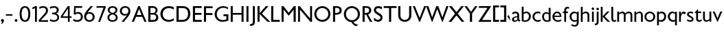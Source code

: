 SplineFontDB: 3.0
FontName: Peel
FullName: Peel
FamilyName: Peel
Weight: Medium
Copyright: 
Version: 
ItalicAngle: 0
UnderlinePosition: 0
UnderlineWidth: 0
Ascent: 1638
Descent: 410
LayerCount: 2
Layer: 0 0 "Back"  1
Layer: 1 0 "Fore"  0
NeedsXUIDChange: 1
FSType: 0
OS2Version: 0
OS2_WeightWidthSlopeOnly: 0
OS2_UseTypoMetrics: 0
CreationTime: 1334680738
ModificationTime: 1334750773
PfmFamily: 17
TTFWeight: 500
TTFWidth: 5
LineGap: 184
VLineGap: 184
OS2TypoAscent: 0
OS2TypoAOffset: 1
OS2TypoDescent: 0
OS2TypoDOffset: 1
OS2TypoLinegap: 184
OS2WinAscent: 0
OS2WinAOffset: 1
OS2WinDescent: 0
OS2WinDOffset: 1
HheadAscent: 0
HheadAOffset: 1
HheadDescent: 0
HheadDOffset: 1
OS2Vendor: 'newt'
Lookup: 258 0 0 "'kern' Horizontal Kerning in Latin lookup 0"  {"'kern' Horizontal Kerning in Latin lookup 0 subtable"  } ['kern' ('latn' <'dflt' > ) ]
MarkAttachClasses: 1
DEI: 91125
PickledData: "(dp1
S'com.typemytype.robofont.compileSettings.autohint'
p2
I01
sS'com.typemytype.robofont.compileSettings.decompose'
p3
I01
sS'com.typemytype.robofont.foreground.layerStrokeColor'
p4
(F0.5
F0
F0.5
F0.69999999999999996
tp5
sS'com.typemytype.robofont.compileSettings.releaseMode'
p6
I00
sS'com.typemytype.robofont.shouldAddPointsInSplineConversion'
p7
I01
sS'com.typemytype.robofont.compileSettings.checkOutlines'
p8
I01
sS'com.typemytype.robofont.back.layerStrokeColor'
p9
(F0.5
F1
F0
F0.69999999999999996
tp10
sS'com.typemytype.robofont.layerOrder'
p11
(S'back'
p12
tp13
sS'com.typemytype.robofont.segmentType'
p14
S'curve'
p15
sS'com.typemytype.robofont.compileSettings.generateFormat'
p16
I0
sS'com.typemytype.robofont.italicSlantOffset'
p17
I0
sS'org.robofab.glyphOrder'
p18
(S'A'
S'B'
S'D'
S'E'
S'G'
S'H'
S'J'
S'K'
S'M'
S'N'
S'Q'
S'R'
S'S'
S'T'
S'V'
S'a'
S'b'
S'c'
S'd'
S'e'
S'f'
S'g'
S'h'
S'j'
S'k'
S'm'
S'o'
S'p'
S'q'
S'r'
S's'
S't'
S'u'
S'v'
S'x'
S'O'
S'P'
S'e.alt'
p19
S'n'
S'w'
S'i'
S'l'
S'b.alt'
p20
S'space'
p21
S'W'
S'C'
S'L'
S'Y'
S'U'
S'quotedblright'
p22
S'_52'
p23
S'_53'
p24
S'y'
S'Z'
S'X'
S'I'
S'F'
S'quotedblleft'
p25
S'quoteleft'
p26
S'quoteright'
p27
S'comma'
p28
S'bracketleft'
p29
S'bracketright'
p30
S'd.alt'
p31
tp32
sS'com.typemytype.robofont.sort'
p33
((dp34
S'type'
p35
S'characterSet'
p36
sS'ascending'
p37
S'Latin-1'
p38
stp39
sS'public.glyphOrder'
p40
(S'space'
p41
S'exclam'
p42
S'quotedbl'
p43
S'numbersign'
p44
S'dollar'
p45
S'percent'
p46
S'ampersand'
p47
S'parenleft'
p48
S'parenright'
p49
S'asterisk'
p50
S'plus'
p51
S'comma'
p52
S'hyphen'
p53
S'period'
p54
S'slash'
p55
S'zero'
p56
S'one'
p57
S'two'
p58
S'three'
p59
S'four'
p60
S'five'
p61
S'six'
p62
S'seven'
p63
S'eight'
p64
S'nine'
p65
S'colon'
p66
S'semicolon'
p67
S'less'
p68
S'equal'
p69
S'greater'
p70
S'question'
p71
S'at'
p72
S'A'
S'B'
S'C'
S'D'
S'E'
S'F'
S'G'
S'H'
S'I'
S'J'
S'K'
S'L'
S'M'
S'N'
S'O'
S'P'
S'Q'
S'R'
S'S'
S'T'
S'U'
S'V'
S'W'
S'X'
S'Y'
S'Z'
S'bracketleft'
p73
S'backslash'
p74
S'bracketright'
p75
S'asciicircum'
p76
S'underscore'
p77
S'grave'
p78
S'a'
S'b'
S'c'
S'd'
S'e'
S'f'
S'g'
S'h'
S'i'
S'j'
S'k'
S'l'
S'm'
S'n'
S'o'
S'p'
S'q'
S'r'
S's'
S't'
S'u'
S'v'
S'w'
S'x'
S'y'
S'z'
S'braceleft'
p79
S'bar'
p80
S'braceright'
p81
S'asciitilde'
p82
S'exclamdown'
p83
S'cent'
p84
S'sterling'
p85
S'currency'
p86
S'yen'
p87
S'brokenbar'
p88
S'section'
p89
S'dieresis'
p90
S'copyright'
p91
S'ordfeminine'
p92
S'guillemotleft'
p93
S'logicalnot'
p94
S'registered'
p95
S'macron'
p96
S'degree'
p97
S'plusminus'
p98
S'twosuperior'
p99
S'threesuperior'
p100
S'acute'
p101
S'mu'
p102
S'paragraph'
p103
S'periodcentered'
p104
S'cedilla'
p105
S'onesuperior'
p106
S'ordmasculine'
p107
S'guillemotright'
p108
S'onequarter'
p109
S'onehalf'
p110
S'threequarters'
p111
S'questiondown'
p112
S'Agrave'
p113
S'Aacute'
p114
S'Acircumflex'
p115
S'Atilde'
p116
S'Adieresis'
p117
S'Aring'
p118
S'AE'
p119
S'Ccedilla'
p120
S'Egrave'
p121
S'Eacute'
p122
S'Ecircumflex'
p123
S'Edieresis'
p124
S'Igrave'
p125
S'Iacute'
p126
S'Icircumflex'
p127
S'Idieresis'
p128
S'Eth'
p129
S'Ntilde'
p130
S'Ograve'
p131
S'Oacute'
p132
S'Ocircumflex'
p133
S'Otilde'
p134
S'Odieresis'
p135
S'multiply'
p136
S'Oslash'
p137
S'Ugrave'
p138
S'Uacute'
p139
S'Ucircumflex'
p140
S'Udieresis'
p141
S'Yacute'
p142
S'Thorn'
p143
S'germandbls'
p144
S'agrave'
p145
S'aacute'
p146
S'acircumflex'
p147
S'atilde'
p148
S'adieresis'
p149
S'aring'
p150
S'ae'
p151
S'ccedilla'
p152
S'egrave'
p153
S'eacute'
p154
S'ecircumflex'
p155
S'edieresis'
p156
S'igrave'
p157
S'iacute'
p158
S'icircumflex'
p159
S'idieresis'
p160
S'eth'
p161
S'ntilde'
p162
S'ograve'
p163
S'oacute'
p164
S'ocircumflex'
p165
S'otilde'
p166
S'odieresis'
p167
S'divide'
p168
S'oslash'
p169
S'ugrave'
p170
S'uacute'
p171
S'ucircumflex'
p172
S'udieresis'
p173
S'yacute'
p174
S'thorn'
p175
S'ydieresis'
p176
S'dotlessi'
p177
S'circumflex'
p178
S'caron'
p179
S'breve'
p180
S'dotaccent'
p181
S'ring'
p182
S'ogonek'
p183
S'tilde'
p184
S'hungarumlaut'
p185
S'quoteleft'
p186
S'quoteright'
p187
S'minus'
p188
S'quotedblright'
p189
S'e.alt'
p190
S'quotedblleft'
p191
S'b.alt'
p192
S'd.alt'
p193
S'_53'
p194
S'_52'
p195
tp196
s."
Encoding: Google-webfonts-latin
UnicodeInterp: none
NameList: Adobe Glyph List
DisplaySize: -48
AntiAlias: 1
FitToEm: 1
WidthSeparation: 160
WinInfo: 42 21 10
BeginPrivate: 0
EndPrivate
Grid
-2048 1151 m 0
 4096 1151 l 0
-2048 1174.03320312 m 0
 4096 1174.03320312 l 0
-2048 -15 m 0
 4096 -15 l 0
-2048 132 m 0
 4096 132 l 0
-2048 1064 m 0
 4096 1064 l 0
-2048 1186 m 0
 4096 1186 l 0
EndSplineSet
BeginChars: 65536 275

StartChar: A
Encoding: 55 65 0
Width: 1187
VWidth: 0
Flags: HW
HStem: 0 23G<64 229> 376 139<435 782> 1152 22G<531 666>
DStem2: 64 0 221 0 0.375943 0.926643<58.8918 466.167 616.835 1104.66> 656 1174 603 973 0.394534 -0.918882<163.76 655.426 807.355 1222.43>
LayerCount: 2
Fore
SplineSet
585 973 m 1
 418 515 l 1
 765 515 l 1
 585 973 l 1
992 0 m 1
 826 376 l 1
 360 376 l 1
 203 0 l 1
 46 0 l 1
 523 1174 l 1
 638 1174 l 1
 1141 4 l 1
 1137 0 l 1
 992 0 l 1
EndSplineSet
EndChar

StartChar: B
Encoding: 56 66 1
Width: 927
VWidth: 0
Flags: HW
HStem: 0 137<256 635> 544 124<256 578> 1039 136<256 576>
VStem: 95 162<137 544 668 1039> 632 145<724 982> 714 160<209 467>
LayerCount: 2
Fore
SplineSet
256 668 m 1xf8
 466 668 l 2
 581 668 644 767 644 862 c 0
 644 952 583 1039 450 1039 c 2
 256 1039 l 1
 256 668 l 1xf8
490 544 m 2
 256 544 l 1
 256 137 l 1
 416 137 l 2
 536 137 684 159 684 332 c 0xf4
 684 423 632 544 490 544 c 2
95 1174 m 1
 433 1174 l 2
 671 1174 788 1021 788 866 c 0xf8
 788 771 733 664 621 631 c 1
 820 572 843 384 843 332 c 0
 843 111 708 0 426 0 c 2
 95 0 l 1
 95 1174 l 1
EndSplineSet
EndChar

StartChar: C
Encoding: 57 67 2
Width: 1174
VWidth: 0
Flags: HW
HStem: -16 143<488 942> 1039 147<496 950>
VStem: 78 171<363 789>
LayerCount: 2
Fore
SplineSet
78 586 m 0
 78 968 368 1186 711 1186 c 0
 827 1186 958 1157 1077 1105 c 1
 1077 934 l 1
 950 1002 823 1039 713 1039 c 0
 466 1039 250 868 250 583 c 0
 250 275.675438596 470 128 707 128 c 4
 834 128 972 172.653846154 1077 257 c 1
 1077 90 l 1
 942 16.6981132075 820 -15 699 -15 c 4
 329 -15 78 252.554817276 78 586 c 0
EndSplineSet
EndChar

StartChar: D
Encoding: 58 68 3
Width: 1207
VWidth: 0
Flags: HW
HStem: 0 140<263 726> 1032 142<263 759>
VStem: 98 166<140 1032> 963 166<369 824>
LayerCount: 2
Fore
SplineSet
263 140 m 1
 515 140 l 2
 781 140 963 291 963 589 c 0
 963 926 782 1032 553 1032 c 2
 263 1032 l 1
 263 140 l 1
98 0 m 1
 98 1174 l 1
 574 1174 l 2
 936 1174 1128 935 1128 592 c 0
 1128 276 921 0 548 0 c 2
 98 0 l 1
EndSplineSet
EndChar

StartChar: E
Encoding: 59 69 4
Width: 822
VWidth: 0
Flags: HW
HStem: 0 139<252 755> 528 139<252 734> 1035 139<252 745>
VStem: 94 158<139 528 667 1035>
LayerCount: 2
Fore
SplineSet
94 0 m 1
 94 1174 l 1
 745 1174 l 1
 745 1035 l 1
 252 1035 l 1
 252 667 l 1
 734 667 l 1
 734 528 l 1
 252 528 l 1
 252 139 l 1
 755 139 l 1
 755 0 l 1
 94 0 l 1
EndSplineSet
EndChar

StartChar: F
Encoding: 60 70 5
Width: 806
VWidth: 0
Flags: HW
HStem: 0 23G<94 255> 510 144<259 734> 1022 139<255 745>
VStem: 98 158<0 507 659 1022>
LayerCount: 2
Fore
SplineSet
255 0 m 1
 94 0 l 1
 94 97 l 1
 94 97 98 584 98 949 c 0
 98 1023 98 1089 98 1148 c 1
 98 1148 103 1162 106 1162 c 2
 734 1162 l 2
 744 1162 744 1149 744 1141 c 0
 744 1120 746 1097 746 1076 c 0
 746 1046 744 1022 728 1022 c 2
 255 1022 l 1
 255 659 l 1
 276 654 l 1
 312 654 351 654 387 654 c 0
 499 654 612 654 724 651 c 0
 727 650 734 641 734 637 c 2
 734 528 l 2
 734 522 730 506 720 506 c 0
 667 506 364 510 302 510 c 0
 291 510 265 510 259 510 c 1
 255 507 l 1
 255 0 l 1
EndSplineSet
EndChar

StartChar: G
Encoding: 61 71 6
Width: 1196
VWidth: 0
Flags: HW
HStem: -15 129<480 926> 428 139<735 949> 1058 127<501 958>
VStem: 78 156<364 782> 949 151<154 428>
LayerCount: 2
Fore
SplineSet
1101 566 m 1
 1101 81 l 1
 938 13 795 -15 673 -15 c 0
 265 -15 78 302 78 566 c 0
 78 944 376 1186 712 1186 c 0
 834 1186 956 1155 1075 1087 c 1
 1075 952 l 1
 959 1024 837 1058 724 1058 c 0
 457 1058 234 874 234 564 c 0
 234 319 410 116 685 116 c 0
 764 116 854 133 949 172 c 1
 949 428 l 1
 735 428 l 1
 735 566 l 1
 735 566 951 566 1101 566 c 1
EndSplineSet
EndChar

StartChar: H
Encoding: 62 72 7
Width: 1152
VWidth: 0
Flags: HW
HStem: 0 23G<90 242 896 1048> 530 132<242 896> 1152 22G<90 242 896 1048>
VStem: 90 152<0 530 663 1174> 896 152<0 530 663 1174>
LayerCount: 2
Fore
SplineSet
97 0 m 5
 97 1174 l 5
 249 1174 l 5
 249 663 l 5
 903 663 l 5
 903 1174 l 5
 1055 1174 l 5
 1055 0 l 5
 903 0 l 5
 903 530 l 5
 249 530 l 5
 249 0 l 5
 97 0 l 5
EndSplineSet
Kerns2: 54 0 "'kern' Horizontal Kerning in Latin lookup 0 subtable" 
EndChar

StartChar: I
Encoding: 63 73 8
Width: 335
VWidth: 0
Flags: HW
HStem: 0 23G<92 243> 1152 22G<92 243>
VStem: 92 152<0 1174>
LayerCount: 2
Fore
SplineSet
243 0 m 1
 92 0 l 1
 92 1174 l 1
 243 1174 l 1
 243 0 l 1
EndSplineSet
EndChar

StartChar: J
Encoding: 64 74 9
Width: 449
VWidth: 0
Flags: HW
HStem: -345 147<10 105>
VStem: 217 160<-128 619>
LayerCount: 2
Fore
SplineSet
358 1171 m 1
 358 -34 l 2
 358 -230 254 -313 8 -313 c 1
 -18 -183 l 1
 182 -183 210 -127 210 57 c 2
 211 1171 l 1
 358 1171 l 1
EndSplineSet
EndChar

StartChar: K
Encoding: 65 75 10
Width: 1047
VWidth: 0
Flags: HW
VStem: 97 156<-4 565 637 1166>
DStem2: 1039 -8 838 -8 0.707107 -0.707107<-869.31 -88.2747>
LayerCount: 2
Fore
SplineSet
676 973 m 0
 675 973 675 973 675 972 c 0
 675 971 675 970 676 970 c 0
 677 970 677 971 677 972 c 0
 677 973 677 973 676 973 c 0
258 565 m 1
 257 564 254 556 254 553 c 0
 253 548 254 507 254 502 c 0
 253 351 250 -4 250 -4 c 1
 241 -8 l 1
 97 -8 l 1
 97 1166 l 1
 252 1166 l 1
 252 637 l 1
 723 1162 l 1
 908 1162 l 1
 908 1152 l 1
 432 612 l 1
 432 609 l 2
 432 604 432 599 436 595 c 2
 1039 -8 l 1
 1034 -14 l 2
 1033 -14 998 -15 984 -15 c 0
 965 -15 913 -14 908 -14 c 0
 886 -14 839 -9 838 -8 c 2
 258 565 l 1
EndSplineSet
EndChar

StartChar: L
Encoding: 66 76 11
Width: 792
VWidth: 0
Flags: HW
HStem: 0 142<245 729>
VStem: 93 152<142 1117>
LayerCount: 2
Fore
SplineSet
93 0 m 1
 93 391 93 783 93 1174 c 5
 245 1174 l 5
 245 142 l 1
 729 142 l 1
 729 0 l 1
 93 0 l 1
EndSplineSet
EndChar

StartChar: M
Encoding: 67 77 12
Width: 1253
VWidth: 0
Flags: HW
HStem: 0 23G<98 252 994 1155> 1152 22G<98 254 997 1155>
VStem: 98 154<0 925> 994 161<0 913>
DStem2: 236 1174 252 925 0.623024 -0.782203<203.786 631.193> 629 681 643 468 0.615611 0.788051<0 407.841>
LayerCount: 2
Fore
SplineSet
994 0 m 1
 994 913 l 1
 643 468 l 1
 614 468 l 1
 252 925 l 1
 252 0 l 1
 98 0 l 1
 98 1174 l 1
 236 1174 l 1
 629 681 l 1
 1015 1174 l 1
 1155 1174 l 1
 1155 0 l 1
 994 0 l 1
EndSplineSet
Kerns2: 43 0 "'kern' Horizontal Kerning in Latin lookup 0 subtable" 
EndChar

StartChar: N
Encoding: 68 78 13
Width: 1241
VWidth: 0
Flags: HW
HStem: 0 23G<98 242 995 1143> 1152 22G<98 239 996 1143>
VStem: 98 145<0 918> 996 147<248 1174>
DStem2: 220 1174 242 918 0.641766 -0.766901<210.227 1208.69>
LayerCount: 2
Fore
SplineSet
98 0 m 1
 98 1174 l 1
 220 1174 l 1
 996 248 l 1
 996 1174 l 1
 1143 1174 l 1
 1143 0 l 1
 1014 0 l 1
 242 918 l 1
 242 0 l 1
 98 0 l 1
EndSplineSet
EndChar

StartChar: O
Encoding: 69 79 14
Width: 1360
VWidth: 0
Flags: HW
HStem: -15 144<488 872> 1043 143<488 872>
VStem: 80 157<383 788> 1123 157<383 788>
LayerCount: 2
Fore
SplineSet
80 586 m 0
 80 917 348 1186 679 1186 c 0
 1010 1186 1280 917 1280 586 c 0
 1280 255 1010 -15 679 -15 c 0
 348 -15 80 255 80 586 c 0
237 586 m 0
 237 334 436 129 679 129 c 0
 922 129 1123 334 1123 586 c 0
 1123 838 922 1043 679 1043 c 0
 436 1043 237 838 237 586 c 0
EndSplineSet
EndChar

StartChar: P
Encoding: 70 80 15
Width: 801
VWidth: 0
Flags: HW
HStem: 0 23G<94 249> 533 132<251 513> 1044 130<251 524>
VStem: 94 156<0 533 665 1044> 582 160<730 990>
LayerCount: 2
Fore
SplineSet
741 865 m 0
 741 671 621 533 322 533 c 0
 249 533 l 1
 249 0 l 1
 94 0 l 1
 94 1174 l 1
 359 1174 l 2
 574 1174 741 1084 741 865 c 0
582 857 m 0
 582 951 546 1044 344 1044 c 0
 251 1044 l 1
 251 665 l 1
 433 665 582 683 582 857 c 0
EndSplineSet
EndChar

StartChar: Q
Encoding: 71 81 16
Width: 1360
VWidth: 0
Flags: HW
HStem: 1040 143<488 872>
VStem: 80 157<384 785> 1123 157<385 785>
LayerCount: 2
Fore
SplineSet
237 583 m 0
 237 331 436 126 679 126 c 0
 922 126 1123 331 1123 583 c 0
 1123 835 922 1040 679 1040 c 0
 436 1040 237 835 237 583 c 0
80 583 m 0
 80 914 348 1183 679 1183 c 0
 1010 1183 1280 914 1280 583 c 0
 1280 288 1068 43 787 -7 c 1
 855 -101 977 -213 1138 -213 c 2
 1143 -213 l 1
 1143 -237 l 1
 996 -324 l 1
 828 -283 694 -126 640 -17 c 1
 327 4 80 264 80 583 c 0
EndSplineSet
EndChar

StartChar: R
Encoding: 72 82 17
Width: 850
VWidth: 0
Flags: HW
HStem: 0 21G<95 250 601 839> 533 132<252 396> 1044 130<252 519>
VStem: 95 156<0 533 665 1044> 583 160<733 984>
LayerCount: 2
Fore
SplineSet
839 0 m 1
 654 0 l 1
 546 164 455 355 375 534 c 1
 358 534 341 533 323 533 c 0
 250 533 l 1
 250 0 l 1
 95 0 l 1
 95 1174 l 1
 360 1174 l 2
 575 1174 742 1084 742 865 c 0
 742 720 671 606 509 555 c 1
 599 358 699 184 839 0 c 1
583 857 m 0
 583 951 546 1044 344 1044 c 0
 252 1044 l 1
 252 665 l 1
 434 665 583 683 583 857 c 0
EndSplineSet
EndChar

StartChar: S
Encoding: 73 83 18
Width: 773
VWidth: 0
Flags: HW
HStem: -15 151<216 505> 933 181<589 668> 1040 146<268 569>
VStem: 67 150<797 989> 555 157<184 406>
DStem2: 335 734 525 400 0.814623 -0.579991<-172.64 419.308>
LayerCount: 2
Fore
SplineSet
611 1139 m 1xb8
 615 1139 650 1120 661 1114 c 0
 662 1114 668 1110 668 1109 c 2
 668 940 l 2
 668 936 662 933 658 933 c 0xd8
 644 933 639 946 631 952 c 0
 559 1000 493 1040 406 1040 c 0
 329 1040 218 989 218 896 c 0
 218 830 294 760 335 734 c 2
 594 562 l 2
 599 558 653 491 668 468 c 0
 701 417 711 362 711 303 c 0
 711 125 564 -15 387 -15 c 0
 386 -15 374 -14 374 -14 c 1
 350 -14 241 12 218 20 c 1
 175 34 98 75 79 94 c 1
 79 94 75 189 72 231 c 1
 72 287 l 1
 75 292 81 294 85 294 c 2
 92 294 l 1
 198 194 l 1
 304 145 l 2
 318 139 353 137 372 137 c 0
 472 137 555 194 555 301 c 0
 555 332 551 378 525 400 c 1
 191 637 l 2
 113 694 67 798 67 893 c 0
 67 995 127 1105 222 1147 c 0
 242 1155 329 1182 348 1183 c 1
 352 1186 389 1186 403 1186 c 0
 465 1186 559 1159 611 1139 c 1xb8
EndSplineSet
EndChar

StartChar: T
Encoding: 74 84 19
Width: 1020
VWidth: 0
Flags: HW
HStem: 0 23G<482 641> 1035 139<83 482 641 1043>
VStem: 482 160<0 1035>
LayerCount: 2
Fore
SplineSet
429 0 m 5
 429 1035 l 5
 30 1035 l 5
 30 1174 l 5
 990 1174 l 5
 990 1035 l 5
 588 1035 l 5
 588 0 l 5
 429 0 l 5
EndSplineSet
EndChar

StartChar: U
Encoding: 75 85 20
Width: 1156
VWidth: 0
Flags: HW
HStem: -15 137<409 746> 1152 22G<89 252 903 1067>
VStem: 89 162<280 1174> 903 163<280 1174>
LayerCount: 2
Fore
SplineSet
89 467 m 2
 89 1174 l 1
 252 1174 l 1
 252 472 l 2
 252 239 413 123 576 123 c 0
 740 123 903 239 903 472 c 2
 903 1174 l 1
 1067 1174 l 1
 1067 468 l 2
 1067 145 824 -15 579 -15 c 0
 334 -15 89 145 89 467 c 2
EndSplineSet
EndChar

StartChar: V
Encoding: 76 86 21
Width: 997
VWidth: 0
Flags: HW
HStem: 1154 20G<-6 161 837 1003>
DStem2: 153 1174 -6 1174 0.381789 -0.92425<0 952.069> 507 290 530 -10 0.370595 0.928795<0 946.315>
LayerCount: 2
Fore
SplineSet
483 -10 m 5
 -6 1174 l 5
 153 1174 l 5
 507 290 l 5
 845 1174 l 5
 1003 1174 l 5
 530 -10 l 5
 483 -10 l 5
EndSplineSet
EndChar

StartChar: W
Encoding: 77 87 22
Width: 1702
VWidth: 0
Flags: HW
HStem: -15 22G<485 541 1247 1305> 1154 20G<61 234 816 980 1566 1733>
DStem2: 228 1174 61 1174 0.341245 -0.939974<0 895.306> 511 324 533 -14 0.351019 0.936368<0 724.317> 974 1174 896 953 0.346541 -0.938035<180.007 908.385> 1276 317 1298 -15 0.343731 0.939068<0 906.398>
LayerCount: 2
Fore
SplineSet
850 953 m 5
 487 -14 l 5
 446 -14 l 5
 15 1174 l 5
 182 1174 l 5
 465 324 l 5
 778 1174 l 5
 927 1174 l 5
 1230 317 l 5
 1527 1174 l 5
 1687 1174 l 5
 1252 -15 l 5
 1208 -15 l 5
 850 953 l 5
EndSplineSet
EndChar

StartChar: X
Encoding: 78 88 23
Width: 1180
VWidth: 0
Flags: HW
HStem: 0 21G<3 224 966 1177> 1154 20G<30 248 934 1151>
VStem: 3 206<0 206> 30 202<972 1174> 950 201<973 1174> 982 195<0 195>
DStem2: 3 0 209 0 0.627702 0.778454<129.181 741.376 933.919 1508.17> 232 1174 30 1174 0.629664 -0.776867<0 571.78 766.392 1384.13>
LayerCount: 2
Fore
SplineSet
591 478 m 5xc4
 209 0 l 5
 3 0 l 5xe4
 484 610 l 5
 30 1174 l 5
 232 1174 l 5
 589 727 l 5
 950 1174 l 5
 1151 1174 l 5xd8
 687 608 l 5
 1177 0 l 5
 982 0 l 5
 591 478 l 5xc4
EndSplineSet
EndChar

StartChar: Y
Encoding: 79 89 24
Width: 986
VWidth: 0
Flags: HW
HStem: 0 21G<411 578> 1154 20G<3 203 793 983>
VStem: 3 186<988 1174> 411 168<0 618> 808 175<999 1174>
DStem2: 189 1174 3 1174 0.594271 -0.804265<0 525.968> 492 744 578 618 0.588765 0.808304<0 533.539>
LayerCount: 2
Fore
SplineSet
411 622 m 5
 3 1174 l 5
 189 1174 l 5
 492 744 l 5
 808 1174 l 5
 983 1174 l 5
 578 618 l 5
 578 0 l 5
 411 0 l 5
 411 622 l 5
EndSplineSet
EndChar

StartChar: Z
Encoding: 80 90 25
Width: 1083
VWidth: 0
Flags: HW
HStem: 0 134<332 1009> 1044 130<97 733>
DStem2: 58 10 332 134 0.546801 0.837262<254.974 1234.85>
LayerCount: 2
Fore
SplineSet
1024 0 m 5
 77 0 l 5
 74 10 l 5
 749 1044 l 5
 113 1044 l 5
 113 1174 l 5
 1014 1174 l 5
 1022 1165 l 5
 348 134 l 5
 1024 134 l 5
 1024 0 l 5
EndSplineSet
EndChar

StartChar: a
Encoding: 87 97 26
Width: 739
VWidth: 0
Flags: HW
PickledData: "(dp1
S'com.typemytype.robofont.layerData'
p2
(dp3
S'back'
p4
(dp5
S'name'
p6
S'a'
sS'lib'
p7
(dp8
sS'unicodes'
p9
(tsS'width'
p10
I566
sS'contours'
p11
((dp12
S'points'
p13
((dp14
S'segmentType'
p15
S'curve'
p16
sS'x'
F165
sS'smooth'
p17
I01
sS'y'
F132
s(dp18
S'y'
F194
sS'x'
F165
sg17
I00
s(dp19
S'y'
F217
sS'x'
F253
sg17
I00
s(dp20
g15
S'curve'
p21
sS'x'
F318
sg17
I00
sS'y'
F235
s(dp22
g15
S'line'
p23
sS'x'
F340
sg17
I00
sS'y'
F242
s(dp24
g15
S'line'
p25
sS'x'
F340
sg17
I00
sS'y'
F107
s(dp26
S'y'
F81
sS'x'
F313
sg17
I00
s(dp27
S'y'
F62
sS'x'
F269
sg17
I00
s(dp28
g15
S'curve'
p29
sS'x'
F232
sg17
I01
sS'y'
F62
s(dp30
S'y'
F62
sS'x'
F195
sg17
I00
s(dp31
S'y'
F81
sS'x'
F165
sg17
I00
stp32
s(dp33
g13
((dp34
g15
S'curve'
p35
sS'x'
F62
sg17
I01
sS'y'
F124
s(dp36
S'y'
F25
sS'x'
F62
sg17
I00
s(dp37
S'y'
F-10
sS'x'
F130
sg17
I00
s(dp38
g15
S'curve'
p39
sS'x'
F212
sg17
I01
sS'y'
F-10
s(dp40
S'y'
F-10
sS'x'
F254
sg17
I00
s(dp41
S'y'
F10
sS'x'
F312
sg17
I00
s(dp42
g15
S'curve'
p43
sS'x'
F361
sg17
I00
sS'y'
F51
s(dp44
S'y'
F29
sS'x'
F378
sg17
I00
s(dp45
S'y'
F4
sS'x'
F421
sg17
I00
s(dp46
g15
S'curve'
p47
sS'x'
F454
sg17
I00
sS'y'
F-8
s(dp48
g15
S'line'
p49
sS'x'
F507
sg17
I00
sS'y'
F69
s(dp50
S'y'
F92
sS'x'
F465
sg17
I00
s(dp51
S'y'
F96
sS'x'
F439
sg17
I00
s(dp52
g15
S'curve'
p53
sS'x'
F439
sg17
I01
sS'y'
F154
s(dp54
g15
S'line'
p55
sS'x'
F439
sg17
I01
sS'y'
F373
s(dp56
S'y'
F497
sS'x'
F439
sg17
I00
s(dp57
S'y'
F542
sS'x'
F338
sg17
I00
s(dp58
g15
S'curve'
p59
sS'x'
F247
sg17
I01
sS'y'
F542
s(dp60
S'y'
F542
sS'x'
F171
sg17
I00
s(dp61
S'y'
F495
sS'x'
F93
sg17
I00
s(dp62
g15
S'curve'
p63
sS'x'
F72
sg17
I00
sS'y'
F473
s(dp64
g15
S'line'
p65
sS'x'
F99
sg17
I00
sS'y'
F391
s(dp66
S'y'
F426
sS'x'
F137
sg17
I00
s(dp67
S'y'
F454
sS'x'
F188
sg17
I00
s(dp68
g15
S'curve'
p69
sS'x'
F249
sg17
I01
sS'y'
F454
s(dp70
S'y'
F454
sS'x'
F309
sg17
I00
s(dp71
S'y'
F407
sS'x'
F341
sg17
I00
s(dp72
g15
S'curve'
p73
sS'x'
F341
sg17
I01
sS'y'
F337
s(dp74
S'y'
F330
sS'x'
F341
sg17
I00
s(dp75
S'y'
F308
sS'x'
F340
sg17
I00
s(dp76
g15
S'curve'
p77
sS'x'
F340
sg17
I00
sS'y'
F306
s(dp78
g15
S'line'
p79
sS'x'
F252
sg17
I01
sS'y'
F283
s(dp80
S'y'
F247
sS'x'
F115
sg17
I00
s(dp81
S'y'
F183
sS'x'
F62
sg17
I00
stp82
stp83
sS'components'
p84
(tsS'anchors'
p85
(tsss."
HStem: -15 104<225.785 426.524> 650 127<179.263 428.5>
VStem: 66 146<101.895 265.867> 464 138<128.851 347 439 616.779>
DStem2: 338 406 432 337 0.967372 0.253359<-147.008 106.941>
LayerCount: 2
Back
SplineSet
576.200195312 698 m 5
 576.200195312 0 l 5
 451.200195312 0 l 5
 451.200195312 698 l 5
 576.200195312 698 l 5
EndSplineSet
Fore
SplineSet
212 189 m 0
 212 20.311201439 407.014279246 100.174498312 464 173 c 1
 464 355 l 1
 368.236513026 323.558665273 212 294.14047317 212 189 c 0
66 178 m 0
 66 263 141 354 338 406 c 2
 464 439 l 1
 464 442 465 473 465 483 c 0
 465 583 420 650 334 650 c 0
 247 650 173 611 119 560 c 1
 80 678 l 1
 110 710 222 777 331 777 c 0
 459 777 602 713 602 535 c 2
 602 220 l 2
 602 137 640 132 703 99 c 1
 627 -11 l 1
 579 8.83673469388 512 48.5102040816 487 97 c 1
 436.097087379 16.1274509804 335.330097087 -16 273 -16 c 0
 159.390697674 -16 66 35.2642487047 66 178 c 0
EndSplineSet
EndChar

StartChar: b
Encoding: 88 98 27
Width: 819
VWidth: 0
Flags: W
PickledData: "(dp1
S'com.typemytype.robofont.layerData'
p2
(dp3
s."
HStem: -15 103<221.251 476.16> 671 114<264.896 536.451>
VStem: 80 139<91.5584 625.962 716 1151> 612 145<231.459 590.297>
LayerCount: 2
Back
SplineSet
228 698 m 5
 228 0 l 5
 103 0 l 5
 103 698 l 5
 228 698 l 5
EndSplineSet
Fore
SplineSet
219 592 m 5
 219 105 l 5
 254.660377358 88 292.358490566 88 327 88 c 4
 501.773519164 88 612 230.279069767 612 410 c 4
 612 564.321428571 545 671 427 671 c 4
 295 671 219 592 219 592 c 5
80 38 m 5
 80 1151 l 5
 219 1151 l 5
 219 716 l 5
 290 764 363 785 434 785 c 4
 607 785 757 651 757 420 c 4
 757 163 599 -15 322 -15 c 4
 187 -15 80 38 80 38 c 5
EndSplineSet
Kerns2: 33 0 "'kern' Horizontal Kerning in Latin lookup 0 subtable" 
EndChar

StartChar: bracketleft
Encoding: 81 91 28
Width: 549
VWidth: 0
Flags: HW
HStem: -15 142<257 538> 1067 142<257 538>
VStem: 93 445<-15 128 1067 1210> 93 164<128 1067>
LayerCount: 2
Fore
SplineSet
93 -15 m 1xe0
 93 1210 l 1
 538 1210 l 1
 538 1067 l 1xe0
 257 1067 l 1
 257 128 l 1xd0
 538 128 l 1
 538 -15 l 1
 93 -15 l 1xe0
EndSplineSet
EndChar

StartChar: bracketright
Encoding: 83 93 29
Width: 551
VWidth: 0
Flags: HW
HStem: -15 142<71 350> 1067 142<71 350>
VStem: 71 444<-15 128 1067 1210> 350 164<128 1067>
LayerCount: 2
Fore
SplineSet
515 1210 m 1xe0
 515 -15 l 1
 71 -15 l 1
 71 128 l 1xe0
 350 128 l 1
 350 1067 l 1xd0
 71 1067 l 1
 71 1210 l 1
 515 1210 l 1xe0
EndSplineSet
EndChar

StartChar: c
Encoding: 89 99 30
Width: 708
VWidth: 0
Flags: HW
PickledData: "(dp1
S'com.typemytype.robofont.layerData'
p2
(dp3
S'back'
p4
(dp5
S'name'
p6
S'c'
sS'lib'
p7
(dp8
sS'unicodes'
p9
(tsS'width'
p10
I519
sS'contours'
p11
((dp12
S'points'
p13
((dp14
S'segmentType'
p15
S'curve'
p16
sS'x'
I340
sS'smooth'
p17
I01
sS'y'
I-10
s(dp18
S'y'
I-10
sS'x'
I493
sg17
I00
s(dp19
S'y'
I100
sS'x'
I620
sg17
I00
s(dp20
g15
S'curve'
p21
sS'x'
I620
sg17
I01
sS'y'
I269
s(dp22
S'y'
I437
sS'x'
I620
sg17
I00
s(dp23
S'y'
I548
sS'x'
I493
sg17
I00
s(dp24
g15
S'curve'
p25
sS'x'
I340
sg17
I01
sS'y'
I548
s(dp26
S'y'
I548
sS'x'
I188
sg17
I00
s(dp27
S'y'
I437
sS'x'
I61
sg17
I00
s(dp28
g15
S'curve'
p29
sS'x'
I61
sg17
I01
sS'y'
I269
s(dp30
S'y'
I100
sS'x'
I61
sg17
I00
s(dp31
S'y'
I-10
sS'x'
I188
sg17
I00
stp32
s(dp33
g13
((dp34
g15
S'curve'
p35
sS'x'
I341
sg17
I01
sS'y'
I465
s(dp36
S'y'
I465
sS'x'
I449
sg17
I00
s(dp37
S'y'
I377
sS'x'
I522
sg17
I00
s(dp38
g15
S'curve'
p39
sS'x'
I522
sg17
I01
sS'y'
I268
s(dp40
S'y'
I160
sS'x'
I522
sg17
I00
s(dp41
S'y'
I71
sS'x'
I449
sg17
I00
s(dp42
g15
S'curve'
p43
sS'x'
I341
sg17
I01
sS'y'
I71
s(dp44
S'y'
I71
sS'x'
I233
sg17
I00
s(dp45
S'y'
I160
sS'x'
I160
sg17
I00
s(dp46
g15
S'curve'
p47
sS'x'
I160
sg17
I01
sS'y'
I268
s(dp48
S'y'
I377
sS'x'
I160
sg17
I00
s(dp49
S'y'
I465
sS'x'
I233
sg17
I00
stp50
stp51
sS'components'
p52
(tsS'anchors'
p53
(tsss."
HStem: -15 115<326 639> 666 119<321 654>
VStem: 70 142<223 550>
LayerCount: 2
Back
SplineSet
462 -15 m 4
 244 -15 62 144 62 386 c 4
 62 626 244 785 462 785 c 4
 681 785 864 626 864 386 c 4
 864 144 681 -15 462 -15 c 4
462 666 m 4
 308 666 204 541 204 384 c 4
 204 230 308 102 462 102 c 4
 616 102 722 230 722 384 c 4
 722 541 616 666 462 666 c 4
EndSplineSet
Fore
SplineSet
457 -15 m 0
 234 -15 62 150 62 386 c 0
 62 625 246 785 451 785 c 0
 518 785 605 769 648 742 c 1
 648 615 l 1
 580 653 542 666 463 666 c 0
 296 666 204 521 204 387 c 0
 204 253 289 102 466 102 c 0
 527 102 597 129 653 163 c 1
 666 163 l 1
 666 34 l 1
 595 -10 476 -15 457 -15 c 0
EndSplineSet
EndChar

StartChar: comma
Encoding: 34 44 31
Width: 362
VWidth: 0
Flags: HW
HStem: -179 365<148 200>
VStem: 147 146<-73 12>
LayerCount: 2
Fore
SplineSet
109 -179 m 1
 91 -159 l 1
 131 -116 147 -76 147 -15 c 1
 94 0 70 40 70 80 c 0
 70 149 125 186 182 186 c 0
 236 186 292 150 292 73 c 0
 292 -31 190 -179 109 -179 c 1
EndSplineSet
EndChar

StartChar: d
Encoding: 90 100 32
Width: 773
VWidth: 0
Flags: W
PickledData: "(dp1
S'com.typemytype.robofont.layerData'
p2
(dp3
s."
HStem: -10 108<295.951 551.025> 601 111<261.984 517.594>
VStem: 62 139<201.907 539.047> 554 139<106.508 561.629 649 1034>
LayerCount: 2
Back
SplineSet
693 592 m 5
 693 105 l 5
 729 88 766 88 801 88 c 4
 976 88 1086 230 1086 410 c 4
 1086 564 1019 671 901 671 c 4
 769 671 693 592 693 592 c 5
554 38 m 5
 554 1151 l 5
 693 1151 l 5
 693 716 l 5
 764 764 837 785 908 785 c 4
 1081 785 1231 651 1231 420 c 4
 1231 163 1073 -15 796 -15 c 4
 661 -15 554 38 554 38 c 5
EndSplineSet
Fore
SplineSet
693 1034 m 1
 693 49 l 5
 693 49 566.020576132 -10 427 -10 c 4
 171.694148936 -10 62 167 62 381 c 0
 62 590 199 712 356 712 c 0
 420 712 490 692 554 649 c 1
 554 1034 l 1
 693 1034 l 1
420 98 m 4
 462 98 506 104 554 116 c 5
 554 529 l 1
 554 529 483 601 363 601 c 0
 259.821428571 601 201 509.052401747 201 377 c 0
 201 211.592857143 289.573333333 98 420 98 c 4
EndSplineSet
EndChar

StartChar: e
Encoding: 91 101 33
Width: 822
Flags: HW
PickledData: "(dp1
S'com.typemytype.robofont.layerData'
p2
(dp3
s."
LayerCount: 2
Back
SplineSet
605 477 m 5
 603.75309178 587.974831582 523.802441407 669 416 669 c 4
 302.252558297 669 233.046230488 584.149493523 215 477 c 5
 605 477 l 5
210 384 m 5
 211.846051083 217.855402486 310.052439988 100 474 100 c 4
 559.333333333 100 640.333333333 125.333333333 717 176 c 5
 717 55 l 5
 645.666666667 9 563 -14 469 -14 c 4
 351.621960268 -14 259.307219791 28.4546981218 190.5 85.5 c 132
 114.595047901 148.429746612 62 260.174192933 62 398 c 4
 62 510 96 602.333333333 164 675 c 132
 232 747.666666667 314.333333333 784 411 784 c 4
 628.310922334 784 731 626.265681825 731 405 c 6
 731 384 l 5
 210 384 l 5
EndSplineSet
Fore
SplineSet
605 477 m 1
 603.75309178 587.974831582 523.802441407 669 416 669 c 0
 302.252558297 669 233.046230488 584.149493523 215 477 c 1
 605 477 l 1
475.341230975 -15.0390372512 m 0
 226.820075884 -15.0390372512 62 152.858371879 62 398 c 0
 62 608.022278668 207.518864083 784 411 784 c 0
 628.310922334 784 731 626.265681825 731 405 c 2
 731 384 l 1
 210 384 l 1
 211.846051083 217.855402486 310.052439988 100 474 100 c 0
 559.333333333 100 640.333333333 125.333333333 717 176 c 1
 717 55 l 1
 647.275202422 9.3856464445 566.715655967 -15.0390372512 475.341230975 -15.0390372512 c 0
EndSplineSet
EndChar

StartChar: f
Encoding: 92 102 34
Width: 471
VWidth: 0
Flags: W
PickledData: "(dp1
S'com.typemytype.robofont.layerData'
p2
(dp3
s."
HStem: 0 21G<125 262> 659 111<21 121 262 400> 985 122<289.303 482.943>
VStem: 125 137<0 659 770 960.363>
LayerCount: 2
Back
SplineSet
271.200195312 698 m 1
 271.200195312 0 l 1
 146.200195312 0 l 1
 146.200195312 698 l 1
 271.200195312 698 l 1
EndSplineSet
Fore
SplineSet
125 0 m 1
 125 662 l 1
 21 662 l 1
 21 770 l 1
 121 770 l 1
 121 828 l 2
 121 996 200 1107 358 1107 c 0
 396 1107 437 1100 485 1084 c 1
 485 960 l 1
 445 978 414 985 387 985 c 0
 302 985 262 937 262 828 c 2
 262 770 l 1
 400 770 l 1
 400 659 l 1
 262 659 l 1
 262 0 l 1
 125 0 l 1
EndSplineSet
EndChar

StartChar: g
Encoding: 93 103 35
Width: 817
VWidth: 0
Flags: W
PickledData: "(dp1
S'com.typemytype.robofont.layerData'
p2
(dp3
S'back'
p4
(dp5
S'name'
p6
S'g'
sS'lib'
p7
(dp8
sS'unicodes'
p9
(tsS'width'
p10
I534
sS'contours'
p11
((dp12
S'points'
p13
((dp14
S'segmentType'
p15
S'curve'
p16
sS'x'
F147
sS'smooth'
p17
I01
sS'y'
F352
s(dp18
S'y'
F412
sS'x'
F147
sg17
I00
s(dp19
S'y'
F458
sS'x'
F195
sg17
I00
s(dp20
g15
S'curve'
p21
sS'x'
F255
sg17
I01
sS'y'
F458
s(dp22
S'y'
F458
sS'x'
F311
sg17
I00
s(dp23
S'y'
F418
sS'x'
F359
sg17
I00
s(dp24
g15
S'curve'
p25
sS'x'
F359
sg17
I01
sS'y'
F360
s(dp26
S'y'
F296
sS'x'
F359
sg17
I00
s(dp27
S'y'
F246
sS'x'
F316
sg17
I00
s(dp28
g15
S'curve'
p29
sS'x'
F250
sg17
I01
sS'y'
F246
s(dp30
S'y'
F246
sS'x'
F191
sg17
I00
s(dp31
S'y'
F294
sS'x'
F147
sg17
I00
stp32
s(dp33
g13
((dp34
g15
S'curve'
p35
sS'x'
F108
sg17
I01
sS'y'
F-135
s(dp36
S'y'
F-67
sS'x'
F108
sg17
I00
s(dp37
S'y'
F-51
sS'x'
F189
sg17
I00
s(dp38
g15
S'curve'
p39
sS'x'
F242
sg17
I01
sS'y'
F-51
s(dp40
S'y'
F-51
sS'x'
F300
sg17
I00
s(dp41
S'y'
F-66
sS'x'
F401
sg17
I00
s(dp42
g15
S'curve'
p43
sS'x'
F401
sg17
I01
sS'y'
F-141
s(dp44
S'y'
F-208
sS'x'
F401
sg17
I00
s(dp45
S'y'
F-223
sS'x'
F298
sg17
I00
s(dp46
g15
S'curve'
p47
sS'x'
F248
sg17
I01
sS'y'
F-223
s(dp48
S'y'
F-223
sS'x'
F196
sg17
I00
s(dp49
S'y'
F-200
sS'x'
F108
sg17
I00
stp50
s(dp51
g13
((dp52
g15
S'curve'
p53
sS'x'
F9
sg17
I01
sS'y'
F-126
s(dp54
S'y'
F-271
sS'x'
F9
sg17
I00
s(dp55
S'y'
F-305
sS'x'
F153
sg17
I00
s(dp56
g15
S'curve'
p57
sS'x'
F262
sg17
I01
sS'y'
F-305
s(dp58
S'y'
F-305
sS'x'
F368
sg17
I00
s(dp59
S'y'
F-245
sS'x'
F503
sg17
I00
s(dp60
g15
S'curve'
p61
sS'x'
F503
sg17
I01
sS'y'
F-135
s(dp62
S'y'
F59
sS'x'
F503
sg17
I00
s(dp63
S'y'
F14
sS'x'
F192
sg17
I00
s(dp64
g15
S'curve'
p65
sS'x'
F192
sg17
I01
sS'y'
F98
s(dp66
S'y'
F172
sS'x'
F192
sg17
I00
s(dp67
S'y'
F153
sS'x'
F448
sg17
I00
s(dp68
g15
S'curve'
p69
sS'x'
F448
sg17
I01
sS'y'
F355
s(dp70
S'y'
F439
sS'x'
F448
sg17
I00
s(dp71
S'y'
F470
sS'x'
F374
sg17
I00
s(dp72
g15
S'curve'
p73
sS'x'
F365
sg17
I00
sS'y'
F473
s(dp74
g15
S'line'
p75
sS'x'
F506
sg17
I00
sS'y'
F473
s(dp76
g15
S'line'
p77
sS'x'
F506
sg17
I00
sS'y'
F548
s(dp78
g15
S'line'
p79
sS'x'
F259
sg17
I01
sS'y'
F548
s(dp80
S'y'
F548
sS'x'
F149
sg17
I00
s(dp81
S'y'
F459
sS'x'
F57
sg17
I00
s(dp82
g15
S'curve'
p83
sS'x'
F57
sg17
I01
sS'y'
F348
s(dp84
S'y'
F258
sS'x'
F57
sg17
I00
s(dp85
S'y'
F198
sS'x'
F122
sg17
I00
s(dp86
g15
S'curve'
p87
sS'x'
F189
sg17
I00
sS'y'
F182
s(dp88
S'y'
F161
sS'x'
F138
sg17
I00
s(dp89
S'y'
F142
sS'x'
F90
sg17
I00
s(dp90
g15
S'curve'
p91
sS'x'
F90
sg17
I01
sS'y'
F81
s(dp92
S'y'
F48
sS'x'
F90
sg17
I00
s(dp93
S'y'
F23
sS'x'
F118
sg17
I00
s(dp94
g15
S'curve'
p95
sS'x'
F160
sg17
I00
sS'y'
F2
s(dp96
S'y'
F-10
sS'x'
F84
sg17
I00
s(dp97
S'y'
F-50
sS'x'
F9
sg17
I00
stp98
stp99
sS'components'
p100
(tsS'anchors'
p101
(tsss."
HStem: -355.709 113.354<260.607 552.516> 0 116.679<305.156 586.377> 666 118<304.124 553.149>
VStem: 62 142<220.712 559.127> 602 138<-193.714 57 138.62 627.609 703 770>
LayerCount: 2
Back
SplineSet
462 -15 m 4
 244 -15 62 144 62 386 c 4
 62 626 244 785 462 785 c 4
 681 785 864 626 864 386 c 4
 864 144 681 -15 462 -15 c 4
462 666 m 4
 308 666 204 541 204 384 c 4
 204 230 308 102 462 102 c 4
 616 102 722 230 722 384 c 4
 722 541 616 666 462 666 c 4
EndSplineSet
Fore
SplineSet
446 0 m 0
 192.285714286 0 62 201 62 406 c 0
 62 622 230 784 398 784 c 0
 466 784 537 758.901408451 605 703 c 1
 605 770 l 1
 740 770 l 1
 740 -41 l 2
 740 -268.793147557 607.647187279 -355.708984375 439.868164062 -355.708984375 c 0
 365.168766369 -355.708984375 282.898249823 -332.500481285 203 -293 c 1
 203 -172 l 1
 279.869384604 -209.501495368 364.451363117 -242.354718115 435.880518607 -242.354718115 c 0
 571.863794336 -242.354718115 602 -164.0023677 602 57 c 1
 602 57 542.972972973 0 446 0 c 0
204 399 m 4
 204 220.604404403 298.66718075 116.679076209 441.497543946 116.679076209 c 0
 489.933271342 116.679076209 544.075876469 129.367206142 602 156 c 1
 602 596 l 1
 544 645 484 666 430 666 c 0
 315.452054795 666 204 566 204 399 c 4
EndSplineSet
EndChar

StartChar: h
Encoding: 94 104 36
Width: 794
VWidth: 0
Flags: HW
HStem: 0 23G<80 218 579 717> 665 121<287 547> 1116 22G<80 218>
VStem: 80 137<0 602 686 1138> 579 137<0 632>
LayerCount: 2
Back
SplineSet
665 698 m 1
 665 0 l 1
 623.333333333 0 581.666666667 0 540 0 c 1
 540 698 l 1
 665 698 l 1
EndSplineSet
Fore
SplineSet
80 0 m 1
 80 1151 l 5
 218 1151 l 5
 218 686 l 1
 285 749 375 785 460 785 c 0
 595 785 717 700 717 510 c 2
 717 0 l 1
 579 0 l 1
 579 463 l 2
 579 608 540 665 443 665 c 0
 389 665 262 620 218 563 c 1
 218 0 l 1
 80 0 l 1
EndSplineSet
EndChar

StartChar: i
Encoding: 95 105 37
Width: 319
VWidth: 0
Flags: HW
HStem: 0 23G<91 228> 748 22G<91 228> 892 186<73 246>
VStem: 63 193<903 1067> 91 137<0 770>
LayerCount: 2
Back
SplineSet
237.799804688 698 m 5
 237.799804688 0 l 5
 112.799804688 0 l 5
 112.799804688 698 l 5
 237.799804688 698 l 5
EndSplineSet
Fore
SplineSet
160 892 m 0xf0
 97 892 63 937 63 985 c 0
 63 1032 97 1078 160 1078 c 0
 223 1078 256 1032 256 985 c 0
 256 937 223 892 160 892 c 0xf0
228 770 m 1xe8
 228 0 l 1
 91 0 l 5
 91 770 l 5
 228 770 l 1xe8
EndSplineSet
EndChar

StartChar: j
Encoding: 96 106 38
Width: 367
VWidth: 0
Flags: HW
HStem: -297 110<24 119> 763 22G<148 287> 892 186<132 303>
VStem: 120 193<903 1067> 148 137<-158 785>
LayerCount: 2
Back
SplineSet
275 698 m 1
 275 0 l 1
 150 0 l 1
 150 698 l 1
 275 698 l 1
EndSplineSet
Fore
SplineSet
208 892 m 4xf0
 145 892 110 937 110 985 c 4
 110 1032 145 1078 208 1078 c 4
 271 1078 304 1032 304 985 c 4
 304 937 271 892 208 892 c 4xf0
14 -297 m 5
 -8 -187 l 5
 139 -187 138 -87 138 3 c 6
 138 785 l 5
 277 785 l 5
 277 -61 l 6xe8
 277 -134 247 -297 14 -297 c 5
EndSplineSet
EndChar

StartChar: k
Encoding: 97 107 39
Width: 777
VWidth: 0
Flags: HW
HStem: 0 23G<83 220 570 774> 748 22G<533 731> 1116 22G<83 220>
VStem: 83 137<0 388 415 1138> 554 177<593 770> 590 183<0 183>
DStem2: 220 415 380 407 0.694984 0.719025<105.543 487.378> 380 407 220 388 0.695324 -0.718696<0 438.762>
LayerCount: 2
Back
SplineSet
218 698 m 5
 218 0 l 5
 93 0 l 5
 93 698 l 5
 218 698 l 5
EndSplineSet
Fore
SplineSet
554 770 m 1xf8
 731 770 l 1xf8
 380 407 l 1
 774 0 l 1
 590 0 l 1xf4
 220 388 l 1
 220 0 l 1
 83 0 l 1
 83 1151 l 5
 220 1151 l 5
 220 415 l 1
 554 770 l 1xf8
EndSplineSet
EndChar

StartChar: l
Encoding: 98 108 40
Width: 482
VWidth: 0
Flags: HW
HStem: -15 114.978<232.543 433.939> 1118 20G<79 217>
VStem: 79 138<110.634 1138>
LayerCount: 2
Back
SplineSet
79 181 m 2
 79 664 l 1
 -22 664 l 2
 -33 664 -42 669 -42 675 c 0
 -42 680 -39 687 -35 691 c 2
 201 956 l 1
 217 956 l 1
 217 770 l 1
 455 770 l 1
 455 664 l 1
 217 664 l 1
 217 204 l 2
 217 126.8125 262 100 319 100 c 0
 373 100 441 133 494 170 c 1
 494 48 l 1
 437 5 367 -15 300 -15 c 0
 182 -15 79 56 79 181 c 2
EndSplineSet
Fore
SplineSet
101 211 m 2
 101 1151 l 5
 239 1151 l 5
 239 234 l 2
 239 132.57421875 276.022285419 99.978515625 325.599609375 99.978515625 c 0
 365.824235615 99.978515625 414.3137809 121.436471411 458 145 c 1
 458 28 l 1
 413.955974843 0.229166666667 360.540880503 -15 309 -15 c 0
 201.304568528 -15 101 56.490234375 101 211 c 2
EndSplineSet
EndChar

StartChar: m
Encoding: 99 109 41
Width: 1284
VWidth: 0
Flags: HW
HStem: 0 23G<80 218 570 707 1069 1207> 664 122<296 539 785 1038>
VStem: 80 137<0 596 669 770> 570 137<0 592> 1069 137<0 631>
LayerCount: 2
Back
SplineSet
1109.09960938 698 m 5
 1109.09960938 0 l 5
 984.099609375 0 l 5
 984.099609375 698 l 5
 1109.09960938 698 l 5
EndSplineSet
Fore
SplineSet
570 0 m 1
 570 521 l 2
 570 613 506 664 440 664 c 0
 353 664 256 601 218 548 c 1
 218 0 l 1
 80 0 l 1
 80 770 l 1
 215 770 l 1
 215 669 l 1
 319 778 418 785 461 785 c 0
 566 785 643 734 678 642 c 1
 765 786 913 785 940 785 c 0
 1067 785 1207 714 1207 510 c 2
 1207 0 l 1
 1069 0 l 1
 1069 510 l 2
 1069 595 1030 664 935 664 c 0
 846 664 755 610 707 539 c 1
 707 0 l 1
 570 0 l 1
EndSplineSet
Kerns2: 27 0 "'kern' Horizontal Kerning in Latin lookup 0 subtable" 
EndChar

StartChar: n
Encoding: 100 110 42
Width: 784
VWidth: 0
Flags: HW
HStem: 0 23G<80 218 570 707> 670 114<296 544>
VStem: 80 137<0 598 669 770> 570 137<0 648>
LayerCount: 2
Back
SplineSet
657.200195312 698 m 5
 657.200195312 0 l 5
 532.200195312 0 l 5
 532.200195312 698 l 5
 657.200195312 698 l 5
EndSplineSet
Fore
SplineSet
707 525 m 2
 707 0 l 1
 570 0 l 1
 570 521 l 2
 570 630 515 670 446 670 c 0
 361 670 258 609 218 548 c 1
 218 0 l 1
 80 0 l 5
 80 770 l 5
 215 770 l 1
 215 669 l 1
 319 778 424 785 467 785 c 0
 611 785 707 679 707 525 c 2
EndSplineSet
Kerns2: 53 0 "'kern' Horizontal Kerning in Latin lookup 0 subtable" 
EndChar

StartChar: o
Encoding: 101 111 43
Width: 926
VWidth: 0
Flags: W
PickledData: "(dp1
S'com.typemytype.robofont.layerData'
p2
(dp3
S'back'
p4
(dp5
S'name'
p6
S'o'
sS'lib'
p7
(dp8
sS'unicodes'
p9
(tsS'width'
p10
I681
sS'contours'
p11
((dp12
S'points'
p13
((dp14
S'segmentType'
p15
S'curve'
p16
sS'x'
F518
sS'smooth'
p17
I01
sS'y'
F268
s(dp18
S'y'
F135
sS'x'
F518
sg17
I00
s(dp19
S'y'
F71
sS'x'
F429
sg17
I00
s(dp20
g15
S'curve'
p21
sS'x'
F341
sg17
I01
sS'y'
F71
s(dp22
S'y'
F71
sS'x'
F252
sg17
I00
s(dp23
S'y'
F135
sS'x'
F164
sg17
I00
s(dp24
g15
S'curve'
p25
sS'x'
F164
sg17
I01
sS'y'
F268
s(dp26
S'y'
F397
sS'x'
F164
sg17
I00
s(dp27
S'y'
F465
sS'x'
F252
sg17
I00
s(dp28
g15
S'curve'
p29
sS'x'
F341
sg17
I01
sS'y'
F465
s(dp30
S'y'
F465
sS'x'
F429
sg17
I00
s(dp31
S'y'
F397
sS'x'
F518
sg17
I00
stp32
s(dp33
g13
((dp34
g15
S'curve'
p35
sS'x'
F621
sg17
I01
sS'y'
F267
s(dp36
S'y'
F451
sS'x'
F621
sg17
I00
s(dp37
S'y'
F548
sS'x'
F469
sg17
I00
s(dp38
g15
S'curve'
p39
sS'x'
F341
sg17
I01
sS'y'
F548
s(dp40
S'y'
F548
sS'x'
F217
sg17
I00
s(dp41
S'y'
F451
sS'x'
F61
sg17
I00
s(dp42
g15
S'curve'
p43
sS'x'
F61
sg17
I01
sS'y'
F267
s(dp44
S'y'
F80
sS'x'
F61
sg17
I00
s(dp45
S'y'
F-10
sS'x'
F218
sg17
I00
s(dp46
g15
S'curve'
p47
sS'x'
F341
sg17
I01
sS'y'
F-10
s(dp48
S'y'
F-10
sS'x'
F466
sg17
I00
s(dp49
S'y'
F80
sS'x'
F621
sg17
I00
stp50
stp51
sS'components'
p52
(tsS'anchors'
p53
(tsss."
HStem: -15 117<316.351 608.285> 666 119<316.351 608.285>
VStem: 62 139<226.006 544.095> 725 139<228.799 541.309>
LayerCount: 2
Fore
SplineSet
462 -15 m 4
 244 -15 62 144 62 386 c 4
 62 626 244 785 462 785 c 4
 681 785 864 626 864 386 c 4
 864 144 681 -15 462 -15 c 4
462 666 m 4
 306.209302326 666 201 541 201 384 c 4
 201 230 306.209302326 102 462 102 c 4
 617.776923077 102 725 230 725 384 c 4
 725 541 617.776923077 666 462 666 c 4
EndSplineSet
Kerns2: 51 0 "'kern' Horizontal Kerning in Latin lookup 0 subtable"  42 0 "'kern' Horizontal Kerning in Latin lookup 0 subtable" 
EndChar

StartChar: p
Encoding: 102 112 44
Width: 824
VWidth: 0
Flags: HW
HStem: -278 23G<79 217> -15 123<217 502> 660 125<262 534>
VStem: 79 137<-278 27 123 625 701 770> 613 149<227 575>
LayerCount: 2
Back
SplineSet
211.900390625 698 m 1
 211.900390625 0 l 1
 86.900390625 0 l 1
 86.900390625 698 l 1
 211.900390625 698 l 1
EndSplineSet
Fore
SplineSet
217 593 m 1
 217 147 l 1
 217 147 263 108 367 108 c 0
 528 108 613 262 613 407 c 0
 613 537 546 660 399 660 c 0
 291 660 217 593 217 593 c 1
79 -278 m 1
 79 770 l 1
 217 770 l 1
 217 701 l 1
 283 759 351 785 413 785 c 0
 649 785 762 599 762 408 c 0
 762 202 632 -15 379 -15 c 0
 279 -15 217 27 217 27 c 1
 217 -278 l 1
 79 -278 l 1
EndSplineSet
EndChar

StartChar: q
Encoding: 103 113 45
Width: 820
VWidth: 0
Flags: HW
HStem: -278 23G<601 739> -15 123<321 601> 666 118<300 567>
VStem: 62 149<228 566> 601 137<-278 27 122 636 713 770>
LayerCount: 2
Back
SplineSet
661.072265625 698 m 1
 661.072265625 0 l 1
 536.072265625 0 l 1
 536.072265625 698 l 1
 661.072265625 698 l 1
EndSplineSet
Fore
SplineSet
601 147 m 1
 601 606 l 1
 543 648 483 666 429 666 c 0
 311 666 211 559 211 392 c 0
 211 255 305 108 464 108 c 0
 557 108 601 147 601 147 c 1
739 770 m 1
 739 -278 l 1
 601 -278 l 1
 601 27 l 1
 601 27 545 -15 453 -15 c 0
 200 -15 62 195 62 400 c 0
 62 625 221 784 397 784 c 0
 464 784 534 762 601 713 c 1
 601 770 l 1
 739 770 l 1
EndSplineSet
EndChar

StartChar: quotedblleft
Encoding: 387 8220 46
Width: 674
VWidth: 0
Flags: HW
HStem: 844 365<165 216 475 526>
VStem: 71 146<1018 1102> 381 146<1018 1102>
LayerCount: 2
Fore
SplineSet
564 1210 m 1
 583 1190 l 1
 543 1147 527 1106 527 1045 c 1
 580 1030 604 991 604 951 c 0
 604 882 548 844 491 844 c 0
 437 844 381 880 381 957 c 0
 381 1061 483 1210 564 1210 c 1
254 1210 m 1
 273 1190 l 1
 233 1147 217 1106 217 1045 c 1
 270 1030 296 991 296 951 c 0
 296 882 238 844 181 844 c 0
 127 844 71 880 71 957 c 0
 71 1061 173 1210 254 1210 c 1
EndSplineSet
EndChar

StartChar: quotedblright
Encoding: 388 8221 47
Width: 673
VWidth: 0
Flags: HW
HStem: 844 365<148 200 458 509>
VStem: 147 147<951 1036> 457 146<951 1036>
LayerCount: 2
Fore
SplineSet
110 844 m 1
 91 864 l 1
 131 907 147 948 147 1009 c 1
 94 1024 70 1063 70 1103 c 0
 70 1172 126 1210 183 1210 c 0
 237 1210 294 1173 294 1096 c 0
 294 992 191 844 110 844 c 1
420 844 m 1
 401 864 l 1
 441 907 457 948 457 1009 c 1
 404 1024 379 1063 379 1103 c 0
 379 1172 436 1210 493 1210 c 0
 547 1210 603 1173 603 1096 c 0
 603 992 501 844 420 844 c 1
EndSplineSet
EndChar

StartChar: quoteleft
Encoding: 384 8216 48
Width: 366
VWidth: 0
Flags: HW
HStem: 844 365<166 217>
VStem: 71 147<1018 1102>
LayerCount: 2
Fore
SplineSet
256 1210 m 1
 275 1190 l 1
 235 1147 218 1106 218 1045 c 1
 271 1030 296 991 296 951 c 0
 296 882 241 844 184 844 c 0
 130 844 71 880 71 957 c 0
 71 1061 175 1210 256 1210 c 1
EndSplineSet
EndChar

StartChar: quoteright
Encoding: 385 8217 49
Width: 362
VWidth: 0
Flags: HW
HStem: 844 365<148 200>
VStem: 147 146<951 1036>
LayerCount: 2
Fore
SplineSet
109 844 m 1
 91 864 l 1
 131 907 147 948 147 1009 c 1
 94 1024 70 1063 70 1103 c 0
 70 1172 125 1210 182 1210 c 0
 236 1210 292 1173 292 1096 c 0
 292 992 190 844 109 844 c 1
EndSplineSet
EndChar

StartChar: r
Encoding: 104 114 50
Width: 633
VWidth: 0
Flags: HW
HStem: 0 23G<81 218> 638 148<307 490>
VStem: 81 137<0 547 599 770>
LayerCount: 2
Back
SplineSet
220.040039062 698 m 5
 220.040039062 0 l 5
 95.0400390625 0 l 5
 95.0400390625 698 l 5
 220.040039062 698 l 5
EndSplineSet
Fore
SplineSet
81 770 m 1
 218 770 l 1
 218 579 l 5
 246 673.139784946 321 785 432 785 c 0
 470 785 535 762 595 695 c 1
 504 572 l 1
 480 602 442 638 398 638 c 0
 335 638 218 570 218 318 c 2
 218 0 l 1
 81 0 l 1
 81 0 81 769 81 770 c 1
EndSplineSet
Kerns2: 43 -76 "'kern' Horizontal Kerning in Latin lookup 0 subtable" 
EndChar

StartChar: s
Encoding: 105 115 51
Width: 603
VWidth: 0
Flags: HW
PickledData: "(dp1
S'com.typemytype.robofont.layerData'
p2
(dp3
S'back'
p4
(dp5
S'name'
p6
S's'
sS'lib'
p7
(dp8
sS'unicodes'
p9
(tsS'width'
p10
I468
sS'contours'
p11
((dp12
S'points'
p13
((dp14
S'segmentType'
p15
S'line'
p16
sS'x'
F65
sS'smooth'
p17
I00
sS'y'
F47
s(dp18
S'y'
F10
sS'x'
F102
sg17
I00
s(dp19
S'y'
F-10
sS'x'
F172
sg17
I00
s(dp20
g15
S'curve'
p21
sS'x'
F239
sg17
I01
sS'y'
F-10
s(dp22
S'y'
F-10
sS'x'
F341
sg17
I00
s(dp23
S'y'
F56
sS'x'
F407
sg17
I00
s(dp24
g15
S'curve'
p25
sS'x'
F407
sg17
I01
sS'y'
F133
s(dp26
S'y'
F180
sS'x'
F407
sg17
I00
s(dp27
S'y'
F233
sS'x'
F380
sg17
I00
s(dp28
g15
S'curve'
p29
sS'x'
F318
sg17
I01
sS'y'
F273
s(dp30
g15
S'line'
p31
sS'x'
F226
sg17
I01
sS'y'
F332
s(dp32
S'y'
F358
sS'x'
F185
sg17
I00
s(dp33
S'y'
F387
sS'x'
F170
sg17
I00
s(dp34
g15
S'curve'
p35
sS'x'
F170
sg17
I01
sS'y'
F407
s(dp36
S'y'
F453
sS'x'
F170
sg17
I00
s(dp37
S'y'
F469
sS'x'
F209
sg17
I00
s(dp38
g15
S'curve'
p39
sS'x'
F254
sg17
I01
sS'y'
F469
s(dp40
S'y'
F469
sS'x'
F298
sg17
I00
s(dp41
S'y'
F453
sS'x'
F349
sg17
I00
s(dp42
g15
S'curve'
p43
sS'x'
F376
sg17
I00
sS'y'
F437
s(dp44
g15
S'line'
p45
sS'x'
F376
sg17
I00
sS'y'
F513
s(dp46
S'y'
F536
sS'x'
F339
sg17
I00
s(dp47
S'y'
F548
sS'x'
F290
sg17
I00
s(dp48
g15
S'curve'
p49
sS'x'
F242
sg17
I01
sS'y'
F548
s(dp50
S'y'
F548
sS'x'
F127
sg17
I00
s(dp51
S'y'
F480
sS'x'
F66
sg17
I00
s(dp52
g15
S'curve'
p53
sS'x'
F66
sg17
I01
sS'y'
F407
s(dp54
S'y'
F357
sS'x'
F66
sg17
I00
s(dp55
S'y'
F304
sS'x'
F94
sg17
I00
s(dp56
g15
S'curve'
p57
sS'x'
F151
sg17
I01
sS'y'
F267
s(dp58
g15
S'line'
p59
sS'x'
F254
sg17
I01
sS'y'
F200
s(dp60
S'y'
F180
sS'x'
F284
sg17
I00
s(dp61
S'y'
F153
sS'x'
F297
sg17
I00
s(dp62
g15
S'curve'
p63
sS'x'
F297
sg17
I01
sS'y'
F132
s(dp64
S'y'
F91
sS'x'
F297
sg17
I00
s(dp65
S'y'
F72
sS'x'
F267
sg17
I00
s(dp66
g15
S'curve'
p67
sS'x'
F228
sg17
I01
sS'y'
F72
s(dp68
S'y'
F72
sS'x'
F174
sg17
I00
s(dp69
S'y'
F104
sS'x'
F100
sg17
I00
s(dp70
g15
S'curve'
p71
sS'x'
F62
sg17
I00
sS'y'
F133
stp72
stp73
sS'components'
p74
(tsS'anchors'
p75
(tsss."
HStem: -15 118<121 409> 673 112<209 502>
VStem: 61 140<501 659> 417 132<115 268>
DStem2: 422 387 182 383 0.860577 -0.509321<-282.957 95.6864>
LayerCount: 2
Fore
SplineSet
59 68 m 1
 75 181 l 1
 132 139 225 104 307 104 c 0
 369 104 417 130 417 187 c 0
 417 217 400 252 345 287 c 1
 182 383 l 2
 92 436 61 511 61 583 c 0
 61 688 148 785 313 785 c 0
 382 785 470 763 523 730 c 1
 495 620 l 1
 454 643 388 673 321 673 c 0
 258 673 201 650 201 583 c 0
 201 554 218 520 281 476 c 1
 422 387 l 2
 509 331 549 256 549 190 c 0
 549 80 456 -15 309 -15 c 0
 213 -15 112 15 59 68 c 1
EndSplineSet
Kerns2: 33 0 "'kern' Horizontal Kerning in Latin lookup 0 subtable" 
EndChar

StartChar: space
Encoding: 22 32 52
Width: 335
VWidth: 0
Flags: HW
LayerCount: 2
EndChar

StartChar: t
Encoding: 106 116 53
Width: 569
VWidth: 0
Flags: W
PickledData: "(dp1
S'com.typemytype.robofont.layerData'
p2
(dp3
s."
HStem: -15 115<278.529 501.311> 664 106<265 503>
VStem: 127 138<116.495 664>
LayerCount: 2
Back
SplineSet
313.133789062 698 m 1
 313.133789062 0 l 1
 188.133789062 0 l 1
 188.133789062 698 l 1
 313.133789062 698 l 1
EndSplineSet
Fore
SplineSet
127 181 m 6
 127 664 l 5
 26 664 l 6
 15 664 6 669 6 675 c 4
 6 680 9 687 13 691 c 6
 249 956 l 5
 265 956 l 5
 265 770 l 5
 503 770 l 5
 503 664 l 5
 265 664 l 5
 265 204 l 6
 265 126.8125 310 100 367 100 c 4
 421 100 489 133 542 170 c 5
 542 48 l 5
 485 5 415 -15 348 -15 c 4
 230 -15 127 56 127 181 c 6
EndSplineSet
Kerns2: 50 0 "'kern' Horizontal Kerning in Latin lookup 0 subtable" 
EndChar

StartChar: u
Encoding: 107 117 54
Width: 771
VWidth: 0
Flags: HW
HStem: -14 111<246 481> 748 22G<77 215 554 691>
VStem: 77 137<128 770> 554 137<0 100 158 770>
LayerCount: 2
Back
SplineSet
638 698 m 5
 638 0 l 5
 513 0 l 5
 513 698 l 5
 638 698 l 5
EndSplineSet
Fore
SplineSet
77 259 m 2
 77 770 l 1
 215 770 l 1
 215 251 l 2
 215 141 277 98 349 98 c 0
 425 98 512 144 554 210 c 1
 554 770 l 1
 691 770 l 5
 691 0 l 5
 556 0 l 1
 556 100 l 1
 489 24 404 -14 323 -14 c 0
 194 -14 77 78 77 259 c 2
EndSplineSet
Kerns2: 41 0 "'kern' Horizontal Kerning in Latin lookup 0 subtable" 
EndChar

StartChar: v
Encoding: 108 118 55
Width: 774
VWidth: 0
Flags: HW
HStem: 0 23G<390 434> 748 22G<53 216 608 775>
VStem: 53 722
DStem2: 208 770 53 770 0.411342 -0.911481<0 546.009> 414 263 424 0 0.414589 0.910009<0 545.019>
LayerCount: 2
Fore
SplineSet
387 263 m 1
 591 770 l 1
 748 770 l 1
 397 0 l 1
 373 0 l 1
 26 770 l 1
 181 770 l 1
 387 263 l 1
EndSplineSet
EndChar

StartChar: w
Encoding: 109 119 56
Width: 1061
VWidth: 0
Flags: HW
HStem: 0 23G<296 345 764 810> 748 22G<54 215 481 624 904 1053>
VStem: 54 155<721 770> 910 144<626 770>
DStem2: 329 307 337 0 0.353435 0.935459<0 342.98> 616 770 558 587 0.342594 -0.939484<152.285 496.16> 782 302 803 0 0.309271 0.950974<0 484.051>
LayerCount: 2
Fore
SplineSet
759 302 m 5
 887 770 l 5
 1030 770 l 5
 780 0 l 5
 750 0 l 5
 535 587 l 5
 314 0 l 5
 281 0 l 5
 31 770 l 5
 187 770 l 5
 306 307 l 5
 466 770 l 5
 593 770 l 5
 759 302 l 5
EndSplineSet
EndChar

StartChar: x
Encoding: 110 120 57
Width: 824
VWidth: 0
Flags: HW
HStem: 0 23G<51 245 654 829> 748 22G<60 236 629 819>
VStem: 51 177<0 177 593 770> 646 173<596 770> 671 158<0 158>
DStem2: 51 0 227 0 0.611899 0.790936<107.929 466.449 627.113 972.867> 219 770 60 770 0.622367 -0.782725<0 348.468 521.002 884.274>
LayerCount: 2
Fore
SplineSet
801 0 m 5xe8
 643 0 l 5xe8
 417 284 l 5
 199 0 l 5
 23 0 l 5
 329 396 l 5
 32 770 l 5
 191 770 l 5
 407 496 l 5
 618 770 l 5
 791 770 l 5xf0
 495 385 l 5
 801 0 l 5xe8
EndSplineSet
EndChar

StartChar: y
Encoding: 111 121 58
Width: 774
VWidth: 0
Flags: HW
HStem: 748 22G<46 225 619 778>
VStem: 46 732
DStem2: 214 770 46 770 0.458686 -0.888598<0 488.954> 168 -207 320 -207 0.427516 0.904008<65.0385 435.643 596.559 1080.44>
LayerCount: 2
Fore
SplineSet
157 -207 m 1
 335 190 l 1
 35 770 l 1
 203 770 l 1
 417 330 l 1
 618 770 l 1
 767 770 l 1
 309 -207 l 1
 157 -207 l 1
EndSplineSet
EndChar

StartChar: z
Encoding: 112 122 59
Width: 695
VWidth: 0
Flags: HW
HStem: 0 108<258 634> 661 108<84 442>
VStem: 62 582
DStem2: 55 26 258 108 0.52145 0.853282<175.955 744.165>
LayerCount: 2
Fore
SplineSet
78 770 m 5
 625 770 l 5
 638 735 l 5
 252 108 l 5
 628 108 l 5
 628 0 l 5
 56 0 l 5
 49 26 l 5
 436 661 l 5
 78 661 l 5
 78 770 l 5
EndSplineSet
EndChar

StartChar: hyphen
Encoding: 35 45 60
Width: 652
VWidth: 0
Flags: HW
HStem: 478 105<80 572>
VStem: 80 492<478 583>
LayerCount: 2
Fore
SplineSet
80 583 m 5
 572 583 l 5
 572 478 l 5
 80 478 l 5
 80 583 l 5
EndSplineSet
EndChar

StartChar: period
Encoding: 36 46 61
Width: 348
VWidth: 0
Flags: HW
HStem: -14 200<88 261>
VStem: 75 201<-1 174>
LayerCount: 2
Fore
SplineSet
75 84 m 0
 75 153 125 187 175 187 c 0
 225 187 275 152 275 84 c 0
 275 18 225 -14 175 -14 c 0
 125 -14 75 18 75 84 c 0
EndSplineSet
EndChar

StartChar: Cdotaccent
Encoding: 223 266 62
Width: 1174
VWidth: 0
Flags: HW
HStem: -16 146<486 949> 1060 150<494 958> 1322 200<499 673>
VStem: 68 174<370 805> 486 201<1334 1509>
LayerCount: 2
Fore
Refer: 61 46 N 1 0 0 1 411 1326 2
Refer: 2 67 N 1 0 0 1 0 0 3
EndChar

StartChar: cdotaccent
Encoding: 224 267 63
Width: 708
VWidth: 0
Flags: HW
HStem: -15 115<326 639> 666 119<321 654> 898 200<285 459>
VStem: 70 142<223 550> 272 201<910 1085>
LayerCount: 2
Fore
Refer: 61 46 N 1 0 0 1 197 901 2
Refer: 30 99 N 1 0 0 1 0 0 3
EndChar

StartChar: dcaron
Encoding: 228 271 64
Width: 773
VWidth: 0
Flags: HW
HStem: 0 23<610 747> 748 22<610 747> 775 365<1501 1552>
VStem: 610 137<0 770> 1500 146<881 966>
LayerCount: 2
Fore
Refer: 31 44 N 1 0 0 1 830 954 2
Refer: 32 100 N 1 0 0 1 0 0 2
EndChar

StartChar: Edotaccent
Encoding: 233 278 65
Width: 822
VWidth: 0
Flags: HW
HStem: 0 142<248 762> 539 142<248 740> 1056 142<248 752> 1322 200<337 511>
VStem: 87 161<142 539 681 1056> 324 201<1334 1509>
LayerCount: 2
Fore
Refer: 61 46 N 1 0 0 1 249.5 1326 2
Refer: 4 69 N 1 0 0 1 0 0 3
EndChar

StartChar: edotaccent
Encoding: 234 279 66
Width: 822
VWidth: 0
Flags: HW
HStem: -14 116<318 660> 384 94<215 605> 669 114<290 544> 898 200<321 495>
VStem: 62 148<214 384 477 589> 307 201<910 1085> 605 149<477 606>
LayerCount: 2
Fore
Refer: 61 46 N 1 0 0 1 233 901 2
Refer: 33 101 N 1 0 0 1 0 0 3
EndChar

StartChar: Gdotaccent
Encoding: 241 288 67
Width: 1196
VWidth: 0
Flags: HW
HStem: -15 132<478 933> 437 142<738 956> 1080 130<499 966> 1322 200<503 676>
VStem: 68 159<371 798> 489 201<1334 1509> 956 154<157 437>
LayerCount: 2
Fore
Refer: 61 46 N 1 0 0 1 414.5 1326 2
Refer: 6 71 N 1 0 0 1 0 0 3
EndChar

StartChar: gdotaccent
Encoding: 242 289 68
Width: 817
VWidth: 0
Flags: HW
HStem: -354 118<252 569> 0 123<319 602> 666 118<304 570> 898 200<316 489>
VStem: 62 149<229 566> 302 201<910 1085> 602 137<-202 27 131 636 713 770>
LayerCount: 2
Fore
Refer: 61 46 N 1 0 0 1 226 901 2
Refer: 35 103 N 1 0 0 1 0 0 3
EndChar

StartChar: Gcommaaccent
Encoding: 243 290 69
Width: 1196
VWidth: 0
Flags: HW
HStem: -492 365<557 608> -15 132<478 933> 437 142<738 956> 1080 130<499 966>
VStem: 68 159<371 798> 556 146<-386 -301> 956 154<157 437>
LayerCount: 2
Fore
Refer: 31 44 N 1 0 0 1 408.5 -303 2
Refer: 6 71 N 1 0 0 1 0 0 3
EndChar

StartChar: Idotaccent
Encoding: 259 304 70
Width: 335
VWidth: 0
Flags: HW
HStem: 0 23<90 245> 1176 22<90 245> 1322 200<80 254>
VStem: 68 201<1334 1509> 90 155<0 1198>
LayerCount: 2
Fore
Refer: 61 46 N 1 0 0 1 -7.5 1326 2
Refer: 8 73 N 1 0 0 1 0 0 3
EndChar

StartChar: Kcommaaccent
Encoding: 265 310 71
Width: 1047
VWidth: 0
Flags: HW
HStem: -492 365<535 586>
VStem: 87 159<-4 577 650 1190> 534 146<-386 -301>
DStem2: 1049 -8 843 -8 0.707107 -0.707107<-887.051 -90.0762>
LayerCount: 2
Fore
Refer: 31 44 N 1 0 0 1 387 -303 2
Refer: 10 75 N 1 0 0 1 0 0 3
EndChar

StartChar: kcommaaccent
Encoding: 266 311 72
Width: 777
VWidth: 0
Flags: HW
HStem: -477 365<391 443> 0 23<83 220 570 774> 748 22<533 731> 1116 22<83 220>
VStem: 83 137<0 388 415 1138> 390 146<-371 -286> 554 177<593 770> 590 183<0 183>
DStem2: 220 415 380 407 0.694984 0.719025<105.543 487.378> 380 407 220 388 0.695324 -0.718696<0 438.762>
LayerCount: 2
Fore
Refer: 31 44 N 1 0 0 1 247.5 -288 2
Refer: 39 107 N 1 0 0 1 0 0 3
EndChar

StartChar: Lcommaaccent
Encoding: 270 315 73
Width: 792
VWidth: 0
Flags: HW
HStem: -477 365<378 429> 0 145<242 735>
VStem: 87 155<145 1140> 377 146<-371 -286>
LayerCount: 2
Fore
Refer: 31 44 N 1 0 0 1 230 -288 2
Refer: 11 76 N 1 0 0 1 0 0 3
EndChar

StartChar: lcommaaccent
Encoding: 271 316 74
Width: 482
VWidth: 0
Flags: HW
HStem: -492 365<221 272> -15 119<233 434> 1116 22<80 217>
VStem: 80 137<113 1138> 220 146<-386 -301>
LayerCount: 2
Fore
Refer: 31 44 N 1 0 0 1 77 -303 2
Refer: 40 108 N 1 0 0 1 0 0 3
EndChar

StartChar: Lcaron
Encoding: 272 317 75
Width: 792
VWidth: 0
Flags: HW
HStem: 0 145<242 735> 844 365<982 1033>
VStem: 87 155<145 1140> 980 146<951 1036>
LayerCount: 2
Fore
Refer: 31 44 N 1 0 0 1 818 1024 2
Refer: 11 76 N 1 0 0 1 0 0 2
EndChar

StartChar: lcaron
Encoding: 273 318 76
Width: 482
VWidth: 0
Flags: HW
HStem: -15 119<233 434> 773 365<682 734> 1116 22<80 217>
VStem: 80 137<113 1138> 681 146<879 964>
LayerCount: 2
Fore
Refer: 31 44 N 1 0 0 1 519 952 2
Refer: 40 108 N 1 0 0 1 0 0 2
EndChar

StartChar: Ncommaaccent
Encoding: 280 325 77
Width: 1241
VWidth: 0
Flags: HW
HStem: -477 365<587 639> 0 23<87 234 1003 1154> 1176 22<87 231 1004 1154>
VStem: 87 148<0 937> 586 146<-371 -286> 1004 150<253 1198>
DStem2: 212 1198 234 937 0.641766 -0.766901<214.517 1233.35>
LayerCount: 2
Fore
Refer: 31 44 N 1 0 0 1 439.5 -288 2
Refer: 13 78 N 1 0 0 1 0 0 3
EndChar

StartChar: ncommaaccent
Encoding: 281 326 78
Width: 784
VWidth: 0
Flags: HW
HStem: -477 365<359 410> 0 23<80 218 570 707> 670 114<296 544>
VStem: 80 137<0 598 669 770> 358 146<-371 -286> 570 137<0 648>
LayerCount: 2
Fore
Refer: 31 44 N 1 0 0 1 212.5 -288 2
Refer: 42 110 N 1 0 0 1 0 0 3
EndChar

StartChar: Rcommaaccent
Encoding: 294 342 79
Width: 850
VWidth: 0
Flags: HW
HStem: -477 365<437 489> 0 23<87 246 599 854> 544 135<248 377> 1065 133<248 526>
VStem: 87 159<0 544 679 1065> 436 146<-371 -286> 585 163<744 1010>
LayerCount: 2
Fore
Refer: 31 44 N 1 0 0 1 289.5 -288 2
Refer: 17 82 N 1 0 0 1 0 0 3
EndChar

StartChar: rcommaaccent
Encoding: 295 343 80
Width: 633
VWidth: 0
Flags: HW
HStem: -477 365<299 351> 0 23<81 218> 638 148<307 490>
VStem: 81 137<0 547 599 770> 298 146<-371 -286>
LayerCount: 2
Fore
Refer: 31 44 N 1 0 0 1 157 -288 2
Refer: 50 114 N 1 0 0 1 0 0 3
EndChar

StartChar: tcaron
Encoding: 308 357 81
Width: 569
VWidth: 0
Flags: HW
HStem: -15 121<283 511> 591 365<788 840> 664 106<265 503>
VStem: 127 137<122 664> 787 146<697 782>
LayerCount: 2
Fore
Refer: 31 44 N 1 0 0 1 625 770 2
Refer: 53 116 N 1 0 0 1 0 0 2
EndChar

StartChar: Zdotaccent
Encoding: 324 379 82
Width: 1083
VWidth: 0
Flags: HW
HStem: 0 137<328 1018> 1065 133<88 737> 1487 200<441 615>
VStem: 429 201<1500 1674>
DStem2: 48 10 328 137 0.546801 0.837262<260.177 1260.06>
LayerCount: 2
Fore
Refer: 61 46 N 1 0 0 1 358 1326 2
Refer: 25 90 N 1 0 0 1 0 0 3
EndChar

StartChar: zdotaccent
Encoding: 325 380 83
Width: 695
VWidth: 0
Flags: HW
HStem: 0 108<258 634> 661 108<84 442> 1063 200<257 431>
VStem: 62 582 245 201<1075 1249>
DStem2: 55 26 258 108 0.52145 0.853282<175.955 744.165>
LayerCount: 2
Fore
Refer: 61 46 N 1 0 0 1 174.5 901 2
Refer: 59 122 N 1 0 0 1 0 0 3
EndChar

StartChar: Scommaaccent
Encoding: 363 536 84
Width: 773
VWidth: 0
Flags: HW
HStem: -492 365<356 407> -15 154<212 507> 952 185<593 674> 1061 149<266 573>
VStem: 60 153<813 1009> 355 146<-386 -301> 558 160<188 414>
DStem2: 334 749 528 408 0.814623 -0.579991<-176.163 427.865>
LayerCount: 2
Fore
Refer: 31 44 N 1 0 0 1 208 -303 2
Refer: 18 83 N 1 0 0 1 0 0 3
EndChar

StartChar: scommaaccent
Encoding: 364 537 85
Width: 603
VWidth: 0
Flags: HW
HStem: -492 365<271 323> -15 118<121 409> 673 112<209 502>
VStem: 61 140<501 659> 270 146<-386 -301> 417 132<115 268>
DStem2: 422 387 182 383 0.860577 -0.509321<-282.957 95.6864>
LayerCount: 2
Fore
Refer: 31 44 N 1 0 0 1 123 -303 2
Refer: 51 115 N 1 0 0 1 0 0 3
EndChar

StartChar: uni021A
Encoding: 365 538 86
Width: 1020
VWidth: 0
Flags: HW
HStem: -477 365<531 583> 0 23<481 644> 1056 142<74 481 644 1054>
VStem: 481 163<0 1056> 530 146<-371 -286>
LayerCount: 2
Fore
Refer: 31 44 N 1 0 0 1 383 -288 2
Refer: 19 84 N 1 0 0 1 0 0 3
EndChar

StartChar: uni021B
Encoding: 366 539 87
Width: 569
VWidth: 0
Flags: HW
HStem: -492 365<240 292> -15 121<283 511> 664 106<265 503>
VStem: 127 137<122 664> 239 146<-386 -301>
LayerCount: 2
Fore
Refer: 31 44 N 1 0 0 1 93 -303 2
Refer: 53 116 N 1 0 0 1 0 0 3
EndChar

StartChar: acute
Encoding: 137 180 88
Width: 286
VWidth: 0
Flags: HW
HStem: 98 373
VStem: 31 223
LayerCount: 2
Fore
SplineSet
34 125 m 2
 108 405 l 2
 122 453 153 472 184 472 c 0
 219 472 254 446 254 405 c 0
 254 386 246 363 228 339 c 2
 57 114 l 2
 50 103 42 98 38 98 c 0
 34 98 31 103 31 110 c 0
 31 113 32 120 34 125 c 2
EndSplineSet
EndChar

StartChar: grave
Encoding: 86 96 89
Width: 284
VWidth: 0
Flags: HW
HStem: 100 383
VStem: 37 213
LayerCount: 2
Fore
SplineSet
182 417 m 1
 248 125 l 2
 250 120 250 114 250 111 c 0
 250 104 247 100 243 100 c 0
 238 100 230 104 223 114 c 2
 61 352 l 1
 44 374 37 395 37 414 c 0
 37 455 72 483 108 483 c 0
 137 483 167 465 182 417 c 1
EndSplineSet
EndChar

StartChar: cedilla
Encoding: 141 184 90
Width: 415
VWidth: 0
Flags: HW
HStem: 153 50<74 254>
VStem: 260 103<194 288>
DStem2: 185 492 212 394 0.31942 0.947613<-83.1259 0>
LayerCount: 2
Fore
SplineSet
54 188 m 1
 51 191 45 196 45 199 c 0
 45 201 49 203 55 203 c 0
 75 203 125 190 173 190 c 0
 218 190 260 201 260 244 c 0
 260 302 138 295 118 295 c 1
 185 492 l 1
 243 492 l 1
 212 394 l 1
 302 394 362 341 362 270 c 0
 362 183 283 153 202 153 c 0
 145 153 87 168 54 188 c 1
EndSplineSet
EndChar

StartChar: circumflex
Encoding: 368 710 91
Width: 592
VWidth: 0
Flags: HW
HStem: 109 4<62 63>
VStem: 62 468<110 112>
LayerCount: 2
Fore
SplineSet
296 269 m 1
 68 110 l 2
 67 109 67 109 66 109 c 0
 64 109 62 110 62 111 c 0
 62 112 62 113 63 113 c 2
 268 427 l 2
 273 434 285 439 296 439 c 0
 307 439 321 434 326 427 c 2
 530 113 l 1
 530 111 l 0
 530 110 529 109 528 109 c 0
 527 109 526 109 525 110 c 2
 296 269 l 1
EndSplineSet
EndChar

StartChar: caron
Encoding: 369 711 92
Width: 585
VWidth: 0
Flags: HW
HStem: 435 4<526 527>
VStem: 59 468<436 438>
LayerCount: 2
Fore
SplineSet
292 279 m 5
 522 438 l 6
 523 439 523 439 524 439 c 4
 526 439 527 438 527 437 c 4
 527 436 527 435 526 435 c 6
 321 121 l 6
 316 114 303 109 292 109 c 4
 281 109 269 114 264 121 c 6
 59 435 l 5
 59 435 59 436 59 437 c 4
 59 438 60 439 61 439 c 4
 62 439 64 439 65 438 c 6
 292 279 l 5
EndSplineSet
EndChar

StartChar: Agrave
Encoding: 149 192 93
Width: 1187
VWidth: 0
Flags: HW
HStem: 0 23<53 222> 384 142<432 786> 1176 22<530 667> 1322 383
VStem: 412 213
DStem2: 53 0 213 0 0.375943 0.926643<60.0937 475.68 629.423 1127.2> 657 1198 603 993 0.394534 -0.918882<167.102 668.802 823.832 1247.38>
LayerCount: 2
Fore
Refer: 89 96 N 1 0 0 1 375 1212 2
Refer: 0 65 N 1 0 0 1 0 0 3
EndChar

StartChar: Aacute
Encoding: 150 193 94
Width: 1187
VWidth: 0
Flags: HW
HStem: 0 23<53 222> 384 142<432 786> 1176 22<530 667> 1322 373
VStem: 599 223
DStem2: 53 0 213 0 0.375943 0.926643<60.0937 475.68 629.423 1127.2> 657 1198 603 993 0.394534 -0.918882<167.102 668.802 823.832 1247.38>
LayerCount: 2
Fore
Refer: 88 180 N 1 0 0 1 567.5 1214 2
Refer: 0 65 N 1 0 0 1 0 0 3
EndChar

StartChar: Acircumflex
Encoding: 151 194 95
Width: 1187
VWidth: 0
Flags: HW
HStem: 0 23<53 222> 384 142<432 786> 1176 22<530 667> 1322 4<377 378>
VStem: 377 468<1323 1325>
DStem2: 53 0 213 0 0.375943 0.926643<60.0937 475.68 629.423 1127.2> 657 1198 603 993 0.394534 -0.918882<167.102 668.802 823.832 1247.38>
LayerCount: 2
Fore
Refer: 91 710 N 1 0 0 1 315.5 1203 2
Refer: 0 65 N 1 0 0 1 0 0 3
EndChar

StartChar: Ccedilla
Encoding: 156 199 96
Width: 1174
VWidth: 0
Flags: HW
HStem: -342 50<446 626> -16 146<486 949> 1060 150<494 958>
VStem: 68 174<370 805> 632 103<-302 -208>
DStem2: 557 -4 585 -101 0.31942 0.947613<-83.1259 0>
LayerCount: 2
Fore
Refer: 90 184 N 1 0 0 1 372 -496.7 2
Refer: 2 67 N 1 0 0 1 0 0 3
EndChar

StartChar: Egrave
Encoding: 157 200 97
Width: 822
VWidth: 0
Flags: HW
HStem: 0 142<248 762> 539 142<248 740> 1056 142<248 752> 1322 383
VStem: 87 161<142 539 681 1056> 225 213
LayerCount: 2
Fore
Refer: 89 96 N 1 0 0 1 188 1212 2
Refer: 4 69 N 1 0 0 1 0 0 3
EndChar

StartChar: Eacute
Encoding: 158 201 98
Width: 822
VWidth: 0
Flags: HW
HStem: 0 142<248 762> 539 142<248 740> 1056 142<248 752> 1322 373
VStem: 87 161<142 539 681 1056> 411 223
LayerCount: 2
Fore
Refer: 88 180 N 1 0 0 1 380.5 1214 2
Refer: 4 69 N 1 0 0 1 0 0 3
EndChar

StartChar: Ecircumflex
Encoding: 159 202 99
Width: 822
VWidth: 0
Flags: HW
HStem: 0 142<248 762> 539 142<248 740> 1056 142<248 752> 1322 4<190 191>
VStem: 87 161<142 539 681 1056> 190 468<1323 1325>
LayerCount: 2
Fore
Refer: 91 710 N 1 0 0 1 128.5 1203 2
Refer: 4 69 N 1 0 0 1 0 0 3
EndChar

StartChar: Igrave
Encoding: 161 204 100
Width: 335
VWidth: 0
Flags: HW
HStem: 0 23<90 245> 1176 22<90 245> 1322 383
VStem: -32 213 90 155<0 1198>
LayerCount: 2
Fore
Refer: 89 96 N 1 0 0 1 -69 1212 2
Refer: 8 73 N 1 0 0 1 0 0 3
EndChar

StartChar: Iacute
Encoding: 162 205 101
Width: 335
VWidth: 0
Flags: HW
HStem: 0 23<90 245> 1176 22<90 245> 1322 373
VStem: 90 155<0 1198> 154 223
LayerCount: 2
Fore
Refer: 88 180 N 1 0 0 1 123.5 1214 2
Refer: 8 73 N 1 0 0 1 0 0 3
EndChar

StartChar: Icircumflex
Encoding: 163 206 102
Width: 335
VWidth: 0
Flags: HW
HStem: 0 23<90 245> 1176 22<90 245> 1322 4<-66 -65>
VStem: -66 468<1323 1325> 90 155<0 1198>
LayerCount: 2
Fore
Refer: 91 710 N 1 0 0 1 -128.5 1203 2
Refer: 8 73 N 1 0 0 1 0 0 3
EndChar

StartChar: Ograve
Encoding: 167 210 103
Width: 1360
VWidth: 0
Flags: HW
HStem: -15 147<484 876> 1064 146<484 876> 1322 383
VStem: 68 160<391 804> 481 213 1132 160<391 804>
LayerCount: 2
Fore
Refer: 89 96 N 1 0 0 1 443.5 1212 2
Refer: 14 79 N 1 0 0 1 0 0 3
EndChar

StartChar: Oacute
Encoding: 168 211 104
Width: 1360
VWidth: 0
Flags: HW
HStem: -15 147<484 876> 1064 146<484 876> 1322 373
VStem: 68 160<391 804> 667 223 1132 160<391 804>
LayerCount: 2
Fore
Refer: 88 180 N 1 0 0 1 636 1214 2
Refer: 14 79 N 1 0 0 1 0 0 3
EndChar

StartChar: Ocircumflex
Encoding: 169 212 105
Width: 1360
VWidth: 0
Flags: HW
HStem: -15 147<484 876> 1064 146<484 876> 1322 4<445 446>
VStem: 68 160<391 804> 445 468<1323 1325> 1132 160<391 804>
CounterMasks: 1 1c
LayerCount: 2
Fore
Refer: 91 710 N 1 0 0 1 384 1203 2
Refer: 14 79 N 1 0 0 1 0 0 3
EndChar

StartChar: Ugrave
Encoding: 174 217 106
Width: 1156
VWidth: 0
Flags: HW
HStem: -15 140<406 749> 1176 22<79 245 910 1077> 1322 383
VStem: 79 165<286 1198> 379 213 910 166<286 1198>
LayerCount: 2
Fore
Refer: 89 96 N 1 0 0 1 341.5 1212 2
Refer: 20 85 N 1 0 0 1 0 0 3
EndChar

StartChar: Uacute
Encoding: 175 218 107
Width: 1156
VWidth: 0
Flags: HW
HStem: -15 140<406 749> 1176 22<79 245 910 1077> 1322 373
VStem: 79 165<286 1198> 565 223 910 166<286 1198>
LayerCount: 2
Fore
Refer: 88 180 N 1 0 0 1 534 1214 2
Refer: 20 85 N 1 0 0 1 0 0 3
EndChar

StartChar: Ucircumflex
Encoding: 176 219 108
Width: 1156
VWidth: 0
Flags: HW
HStem: -15 140<406 749> 1176 22<79 245 910 1077> 1322 4<344 345>
VStem: 79 165<286 1198> 344 468<1323 1325> 910 166<286 1198>
LayerCount: 2
Fore
Refer: 91 710 N 1 0 0 1 282 1203 2
Refer: 20 85 N 1 0 0 1 0 0 3
EndChar

StartChar: Yacute
Encoding: 178 221 109
Width: 986
VWidth: 0
Flags: HW
HStem: 0 23<456 627> 1176 22<40 246 844 1040> 1322 373
VStem: 40 190<1008 1198> 456 171<0 631> 527 223 861 180<1018 1198>
DStem2: 230 1198 40 1198 0.593682 -0.804699<0 536.319> 539 759 627 631 0.589386 0.807852<0 543.523>
LayerCount: 2
Fore
Refer: 88 180 N 1 0 0 1 496 1214 2
Refer: 24 89 N 1 0 0 1 0 0 3
EndChar

StartChar: agrave
Encoding: 181 224 110
Width: 739
VWidth: 0
Flags: HW
HStem: -15 104<215 427> 650 127<164 426> 898 383
VStem: 58 147<101 270> 177 213 456 137<127 347 439 617>
DStem2: 456 439 424 337 0.967075 0.254493<-276.701 -23.2859>
LayerCount: 2
Fore
Refer: 89 96 N 1 0 0 1 140 787 2
Refer: 26 97 N 1 0 0 1 0 0 3
EndChar

StartChar: aacute
Encoding: 182 225 111
Width: 739
VWidth: 0
Flags: HW
HStem: -15 104<215 427> 650 127<164 426> 898 373
VStem: 58 147<101 270> 364 223 456 137<127 347 439 617>
DStem2: 456 439 424 337 0.967075 0.254493<-276.701 -23.2859>
LayerCount: 2
Fore
Refer: 88 180 N 1 0 0 1 332.5 789 2
Refer: 26 97 N 1 0 0 1 0 0 3
EndChar

StartChar: acircumflex
Encoding: 183 226 112
Width: 739
VWidth: 0
Flags: HW
HStem: -15 104<215 427> 650 127<164 426> 898 4<142 144>
VStem: 58 147<101 270> 142 468<899 901> 456 137<127 347 439 617>
DStem2: 456 439 424 337 0.967075 0.254493<-276.701 -23.2859>
LayerCount: 2
Fore
Refer: 91 710 N 1 0 0 1 80.5 778 2
Refer: 26 97 N 1 0 0 1 0 0 3
EndChar

StartChar: ccedilla
Encoding: 188 231 113
Width: 708
VWidth: 0
Flags: HW
HStem: -341 50<233 413> -15 115<326 639> 666 119<321 654>
VStem: 70 142<223 550> 418 103<-301 -207>
DStem2: 342 -3 370 -100 0.31942 0.947613<-83.1259 0>
LayerCount: 2
Fore
Refer: 90 184 N 1 0 0 1 158 -495.7 2
Refer: 30 99 N 1 0 0 1 0 0 3
EndChar

StartChar: egrave
Encoding: 189 232 114
Width: 822
VWidth: 0
Flags: HW
HStem: -14 116<318 660> 384 94<215 605> 669 114<290 544> 898 383
VStem: 62 148<214 384 477 589> 209 213 605 149<477 606>
LayerCount: 2
Fore
Refer: 89 96 N 1 0 0 1 171.5 787 2
Refer: 33 101 N 1 0 0 1 0 0 3
EndChar

StartChar: eacute
Encoding: 190 233 115
Width: 822
VWidth: 0
Flags: HW
HStem: -14 116<318 660> 384 94<215 605> 669 114<290 544> 898 373
VStem: 62 148<214 384 477 589> 395 223 605 149<477 606>
LayerCount: 2
Fore
Refer: 88 180 N 1 0 0 1 364 789 2
Refer: 33 101 N 1 0 0 1 0 0 3
EndChar

StartChar: ecircumflex
Encoding: 191 234 116
Width: 822
VWidth: 0
Flags: HW
HStem: -14 116<318 660> 384 94<215 605> 669 114<290 544> 898 4<173 174>
VStem: 62 148<214 384 477 589> 173 468<899 901> 605 149<477 606>
LayerCount: 2
Fore
Refer: 91 710 N 1 0 0 1 112 778 2
Refer: 33 101 N 1 0 0 1 0 0 3
EndChar

StartChar: igrave
Encoding: 193 236 117
Width: 352
VWidth: 0
Flags: H
HStem: 0 23<124 264> 748 22<124 264> 898 383
VStem: -5 213 124 141<0 770>
LayerCount: 2
Fore
Refer: 89 96 N 1 0 0 1 -42.5 787 2
Refer: 263 305 N 1 0 0 1 0 0 3
EndChar

StartChar: iacute
Encoding: 194 237 118
Width: 352
VWidth: 0
Flags: H
HStem: 0 23<124 264> 748 22<124 264> 898 373
VStem: 124 141<0 770> 181 223
LayerCount: 2
Fore
Refer: 88 180 N 1 0 0 1 150 789 2
Refer: 263 305 N 1 0 0 1 0 0 3
EndChar

StartChar: icircumflex
Encoding: 195 238 119
Width: 352
VWidth: 0
Flags: H
HStem: 0 23<124 264> 748 22<124 264> 898 4<-41 -40>
VStem: -41 468<899 901> 124 141<0 770>
LayerCount: 2
Fore
Refer: 91 710 N 1 0 0 1 -102 778 2
Refer: 263 305 N 1 0 0 1 0 0 3
EndChar

StartChar: ograve
Encoding: 199 242 120
Width: 926
VWidth: 0
Flags: HW
HStem: -15 115<430.5 726.5> 666 119<430.5 726.5> 898 383
VStem: 177.5 142<218 551> 379.5 213 838.5 140<218 551>
LayerCount: 2
Fore
Refer: 89 96 N 1 0 0 1 226.5 787 2
Refer: 43 111 N 1 0 0 1 0 0 3
EndChar

StartChar: oacute
Encoding: 200 243 121
Width: 926
VWidth: 0
Flags: HW
HStem: -15 115<430.5 726.5> 666 119<430.5 726.5> 898 373
VStem: 177.5 142<218 551> 565.5 223 838.5 140<218 551>
LayerCount: 2
Fore
Refer: 88 180 N 1 0 0 1 419 789 2
Refer: 43 111 N 1 0 0 1 0 0 3
EndChar

StartChar: ocircumflex
Encoding: 201 244 122
Width: 926
VWidth: 0
Flags: HW
HStem: -15 115<430.5 726.5> 666 119<430.5 726.5> 898 4<343.5 344.5>
VStem: 177.5 142<218 551> 343.5 468<899 901> 838.5 140<218 551>
LayerCount: 2
Fore
Refer: 91 710 N 1 0 0 1 167 778 2
Refer: 43 111 N 1 0 0 1 0 0 3
EndChar

StartChar: ugrave
Encoding: 206 249 123
Width: 771
VWidth: 0
Flags: HW
HStem: -14 111<246 481> 748 22<77 215 554 691> 898 383
VStem: 77 137<128 770> 186 213 554 137<0 100 158 770>
LayerCount: 2
Fore
Refer: 89 96 N 1 0 0 1 147.5 787 2
Refer: 54 117 N 1 0 0 1 0 0 3
EndChar

StartChar: uacute
Encoding: 207 250 124
Width: 771
VWidth: 0
Flags: HW
HStem: -14 111<246 481> 748 22<77 215 554 691> 898 373
VStem: 77 137<128 770> 372 223 554 137<0 100 158 770>
LayerCount: 2
Fore
Refer: 88 180 N 1 0 0 1 340 789 2
Refer: 54 117 N 1 0 0 1 0 0 3
EndChar

StartChar: ucircumflex
Encoding: 208 251 125
Width: 771
VWidth: 0
Flags: HW
HStem: -14 111<246 481> 748 22<77 215 554 691> 898 4<151 152>
VStem: 77 137<128 770> 151 468<899 901> 554 137<0 100 158 770>
LayerCount: 2
Fore
Refer: 91 710 N 1 0 0 1 88 778 2
Refer: 54 117 N 1 0 0 1 0 0 3
EndChar

StartChar: yacute
Encoding: 210 253 126
Width: 774
VWidth: 0
Flags: HW
HStem: 748 22<46 225 619 778> 898 373
VStem: 46 732 400 223
DStem2: 214 770 46 770 0.458686 -0.888598<0 488.954> 168 -207 320 -207 0.427516 0.904008<65.0385 435.643 596.559 1080.44>
LayerCount: 2
Fore
Refer: 88 180 N 1 0 0 1 368 789 2
Refer: 58 121 N 1 0 0 1 0 0 3
EndChar

StartChar: Cacute
Encoding: 219 262 127
Width: 1174
VWidth: 0
Flags: HW
HStem: -16 146<486 949> 1060 150<494 958> 1322 373
VStem: 68 174<370 805> 573 223
LayerCount: 2
Fore
Refer: 88 180 N 1 0 0 1 542 1214 2
Refer: 2 67 N 1 0 0 1 0 0 3
EndChar

StartChar: cacute
Encoding: 220 263 128
Width: 708
VWidth: 0
Flags: HW
HStem: -15 115<326 639> 666 119<321 654> 898 373
VStem: 70 142<223 550> 359 223
LayerCount: 2
Fore
Refer: 88 180 N 1 0 0 1 328 789 2
Refer: 30 99 N 1 0 0 1 0 0 3
EndChar

StartChar: Ccircumflex
Encoding: 221 264 129
Width: 1174
VWidth: 0
Flags: HW
HStem: -16 146<486 949> 1060 150<494 958> 1322 4<352 353>
VStem: 68 174<370 805> 352 468<1323 1325>
LayerCount: 2
Fore
Refer: 91 710 N 1 0 0 1 290 1203 2
Refer: 2 67 N 1 0 0 1 0 0 3
EndChar

StartChar: ccircumflex
Encoding: 222 265 130
Width: 708
VWidth: 0
Flags: HW
HStem: -15 115<326 639> 666 119<321 654> 898 4<138 139>
VStem: 70 142<223 550> 138 468<899 901>
LayerCount: 2
Fore
Refer: 91 710 N 1 0 0 1 76 778 2
Refer: 30 99 N 1 0 0 1 0 0 3
EndChar

StartChar: Ccaron
Encoding: 225 268 131
Width: 1174
VWidth: 0
Flags: HW
HStem: -16 146<486 949> 1060 150<494 958> 1647 4<819 821>
VStem: 68 174<370 805> 352 468<1648 1650>
LayerCount: 2
Fore
Refer: 92 711 N 1 0 0 1 293 1203 2
Refer: 2 67 N 1 0 0 1 0 0 3
EndChar

StartChar: ccaron
Encoding: 226 269 132
Width: 708
VWidth: 0
Flags: HW
HStem: -15 115<326 639> 666 119<321 654> 1223 4<606 607>
VStem: 70 142<223 550> 138 468<1224 1226>
LayerCount: 2
Fore
Refer: 92 711 N 1 0 0 1 79 778 2
Refer: 30 99 N 1 0 0 1 0 0 3
EndChar

StartChar: Dcaron
Encoding: 227 270 133
Width: 1207
VWidth: 0
Flags: HW
HStem: -14 142<252 610> 1035 20<402 403> 1035 146<256 402 403 638> 1647 4<846 847>
VStem: 87 161<142 1026> 379 468<1648 1650> 975 164<489 718>
DStem2: 705 167 773 34 0.860515 0.509425<-94.9686 255.011>
LayerCount: 2
Fore
Refer: 92 711 N 1 0 0 1 320 1203 2
Refer: 3 68 N 1 0 0 1 0 0 3
EndChar

StartChar: Ecaron
Encoding: 237 282 134
Width: 822
VWidth: 0
Flags: HW
HStem: 0 142<248 762> 539 142<248 740> 1056 142<248 752> 1647 4<658 659>
VStem: 87 161<142 539 681 1056> 190 468<1648 1650>
LayerCount: 2
Fore
Refer: 92 711 N 1 0 0 1 131.5 1203 2
Refer: 4 69 N 1 0 0 1 0 0 3
EndChar

StartChar: ecaron
Encoding: 238 283 135
Width: 822
VWidth: 0
Flags: HW
HStem: -14 116<318 660> 384 94<215 605> 669 114<290 544> 1223 4<641 642>
VStem: 62 148<214 384 477 589> 173 468<1224 1226> 605 149<477 606>
LayerCount: 2
Fore
Refer: 92 711 N 1 0 0 1 115 778 2
Refer: 33 101 N 1 0 0 1 0 0 3
EndChar

StartChar: gcircumflex
Encoding: 245 285 136
Width: 817
VWidth: 0
Flags: HW
HStem: -354 118<252 569> 0 123<319 602> 666 118<304 570> 898 4<168 169>
VStem: 62 149<229 566> 168 468<899 901> 602 137<-202 27 131 636 713 770>
LayerCount: 2
Fore
Refer: 91 710 N 1 0 0 1 105 778 2
Refer: 35 103 N 1 0 0 1 0 0 3
EndChar

StartChar: Gcircumflex
Encoding: 246 284 137
Width: 1196
VWidth: 0
Flags: HW
HStem: -15 132<478 933> 437 142<738 956> 1080 130<499 966> 1322 4<355 356>
VStem: 68 159<371 798> 355 468<1323 1325> 956 154<157 437>
LayerCount: 2
Fore
Refer: 91 710 N 1 0 0 1 293.5 1203 2
Refer: 6 71 N 1 0 0 1 0 0 3
EndChar

StartChar: Hcircumflex
Encoding: 247 292 138
Width: 1152
VWidth: 0
Flags: HW
HStem: 0 23<80 235 903 1058> 541 135<235 903> 1176 22<80 235 903 1058> 1322 4<334 335>
VStem: 80 155<0 541 677 1198> 334 468<1323 1325> 903 155<0 541 677 1198>
CounterMasks: 1 0e
LayerCount: 2
Fore
Refer: 91 710 N 1 0 0 1 273 1203 2
Refer: 7 72 N 1 0 0 1 0 0 3
EndChar

StartChar: hcircumflex
Encoding: 248 293 139
Width: 794
VWidth: 0
Flags: HW
HStem: 0 23<80 218 579 717> 665 121<287 547> 1116 22<80 218> 1250 4<162 163>
VStem: 80 137<0 602 686 1138> 162 468<1251 1253> 579 137<0 632>
LayerCount: 2
Fore
Refer: 91 710 N 1 0 0 1 102.5 1131 2
Refer: 36 104 N 1 0 0 1 0 0 3
EndChar

StartChar: Jcircumflex
Encoding: 263 308 140
Width: 449
VWidth: 0
Flags: HW
HStem: -349 150<7 104> 1322 4<-51 -50>
VStem: -51 468<1323 1325> 218 163<-127 635>
LayerCount: 2
Fore
Refer: 91 710 N 1 0 0 1 -112.5 1203 2
Refer: 9 74 N 1 0 0 1 0 0 3
EndChar

StartChar: jcircumflex
Encoding: 264 309 141
Width: 392
VWidth: 0
Flags: H
HStem: -297 110<41 138> 763 22<165 309> 898 4<-71 -70>
VStem: -71 468<899 901> 165 144<-158 785>
LayerCount: 2
Fore
Refer: 91 710 N 1 0 0 1 -132 778 2
Refer: 168 567 N 1 0 0 1 0 0 3
EndChar

StartChar: Lacute
Encoding: 268 313 142
Width: 792
VWidth: 0
Flags: HW
HStem: 0 145<242 735> 1322 373
VStem: 87 155<145 1140> 398 223
LayerCount: 2
Fore
Refer: 88 180 N 1 0 0 1 367 1214 2
Refer: 11 76 N 1 0 0 1 0 0 3
EndChar

StartChar: lacute
Encoding: 269 314 143
Width: 482
VWidth: 0
Flags: HW
HStem: -15 119<233 434> 1116 22<80 217> 1250 373
VStem: 80 137<113 1138> 241 223
LayerCount: 2
Fore
Refer: 88 180 N 1 0 0 1 214 1142 2
Refer: 40 108 N 1 0 0 1 0 0 3
EndChar

StartChar: Nacute
Encoding: 278 323 144
Width: 1241
VWidth: 0
Flags: HW
HStem: 0 23<87 234 1003 1154> 1176 22<87 231 1004 1154> 1322 373
VStem: 87 148<0 937> 607 223 1004 150<253 1198>
DStem2: 212 1198 234 937 0.641766 -0.766901<214.517 1233.35>
LayerCount: 2
Fore
Refer: 88 180 N 1 0 0 1 576.5 1214 2
Refer: 13 78 N 1 0 0 1 0 0 3
EndChar

StartChar: nacute
Encoding: 279 324 145
Width: 784
VWidth: 0
Flags: HW
HStem: 0 23<80 218 570 707> 670 114<296 544> 898 373
VStem: 80 137<0 598 669 770> 379 223 570 137<0 648>
LayerCount: 2
Fore
Refer: 88 180 N 1 0 0 1 349.5 789 2
Refer: 42 110 N 1 0 0 1 0 0 3
EndChar

StartChar: Ncaron
Encoding: 282 327 146
Width: 1241
VWidth: 0
Flags: HW
HStem: 0 23<87 234 1003 1154> 1176 22<87 231 1004 1154> 1647 4<853 854>
VStem: 87 148<0 937> 386 468<1648 1650> 1004 150<253 1198>
DStem2: 212 1198 234 937 0.641766 -0.766901<214.517 1233.35>
LayerCount: 2
Fore
Refer: 92 711 N 1 0 0 1 327.5 1203 2
Refer: 13 78 N 1 0 0 1 0 0 3
EndChar

StartChar: ncaron
Encoding: 283 328 147
Width: 784
VWidth: 0
Flags: HW
HStem: 0 23<80 218 570 707> 670 114<296 544> 1223 4<626 627>
VStem: 80 137<0 598 669 770> 159 468<1224 1226> 570 137<0 648>
LayerCount: 2
Fore
Refer: 92 711 N 1 0 0 1 100.5 778 2
Refer: 42 110 N 1 0 0 1 0 0 3
EndChar

StartChar: Racute
Encoding: 292 340 148
Width: 850
VWidth: 0
Flags: HW
HStem: 0 23<87 246 599 854> 544 135<248 377> 1065 133<248 526> 1322 373
VStem: 87 159<0 544 679 1065> 457 223 585 163<744 1010>
LayerCount: 2
Fore
Refer: 88 180 N 1 0 0 1 426.5 1214 2
Refer: 17 82 N 1 0 0 1 0 0 3
EndChar

StartChar: racute
Encoding: 293 341 149
Width: 633
VWidth: 0
Flags: HW
HStem: 0 23<81 218> 638 148<307 490> 898 373
VStem: 81 137<0 547 599 770> 319 223
LayerCount: 2
Fore
Refer: 88 180 N 1 0 0 1 294 789 2
Refer: 50 114 N 1 0 0 1 0 0 3
EndChar

StartChar: Rcaron
Encoding: 296 344 150
Width: 850
VWidth: 0
Flags: HW
HStem: 0 23<87 246 599 854> 544 135<248 377> 1065 133<248 526> 1647 4<703 704>
VStem: 87 159<0 544 679 1065> 236 468<1648 1650> 585 163<744 1010>
LayerCount: 2
Fore
Refer: 92 711 N 1 0 0 1 177.5 1203 2
Refer: 17 82 N 1 0 0 1 0 0 3
EndChar

StartChar: rcaron
Encoding: 297 345 151
Width: 633
VWidth: 0
Flags: HW
HStem: 0 23<81 218> 638 148<307 490> 1223 4<566 567>
VStem: 81 137<0 547 599 770> 99 468<1224 1226>
LayerCount: 2
Fore
Refer: 92 711 N 1 0 0 1 45 778 2
Refer: 50 114 N 1 0 0 1 0 0 3
EndChar

StartChar: Sacute
Encoding: 298 346 152
Width: 773
VWidth: 0
Flags: HW
HStem: -15 154<212 507> 952 185<593 674> 1061 149<266 573> 1322 373
VStem: 60 153<813 1009> 376 223 558 160<188 414>
DStem2: 334 749 528 408 0.814623 -0.579991<-176.163 427.865>
LayerCount: 2
Fore
Refer: 88 180 N 1 0 0 1 345 1214 2
Refer: 18 83 N 1 0 0 1 0 0 3
EndChar

StartChar: sacute
Encoding: 299 347 153
Width: 603
VWidth: 0
Flags: HW
HStem: -15 118<121 409> 673 112<209 502> 898 373
VStem: 61 140<501 659> 290 223 417 132<115 268>
DStem2: 422 387 182 383 0.860577 -0.509321<-282.957 95.6864>
LayerCount: 2
Fore
Refer: 88 180 N 1 0 0 1 260 789 2
Refer: 51 115 N 1 0 0 1 0 0 3
EndChar

StartChar: Scedilla
Encoding: 300 350 154
Width: 773
VWidth: 0
Flags: HW
HStem: -341 50<250 430> -15 154<212 507> 952 185<593 674> 1061 149<266 573>
VStem: 60 153<813 1009> 436 103<-301 -207> 558 160<188 414>
DStem2: 361 -3 388 -100 0.31942 0.947613<-83.1259 0> 334 749 528 408 0.814623 -0.579991<-176.163 427.865>
LayerCount: 2
Fore
Refer: 90 184 N 1 0 0 1 175 -495.7 2
Refer: 18 83 N 1 0 0 1 0 0 3
EndChar

StartChar: scedilla
Encoding: 301 351 155
Width: 603
VWidth: 0
Flags: HW
HStem: -341 50<165 345> -15 118<121 409> 673 112<209 502>
VStem: 61 140<501 659> 350 103<-301 -207> 417 132<115 268>
DStem2: 422 387 182 383 0.860577 -0.509321<-282.957 95.6864> 275 -3 302 -100 0.31942 0.947613<-83.1259 0>
LayerCount: 2
Fore
Refer: 90 184 N 1 0 0 1 90 -495.7 2
Refer: 51 115 N 1 0 0 1 0 0 3
EndChar

StartChar: Scaron
Encoding: 302 352 156
Width: 773
VWidth: 0
Flags: HW
HStem: -15 154<212 507> 952 185<593 674> 1061 149<266 573> 1647 4<623 624>
VStem: 60 153<813 1009> 156 468<1648 1650> 558 160<188 414>
DStem2: 334 749 528 408 0.814623 -0.579991<-176.163 427.865>
LayerCount: 2
Fore
Refer: 92 711 N 1 0 0 1 96 1203 2
Refer: 18 83 N 1 0 0 1 0 0 3
EndChar

StartChar: scaron
Encoding: 303 353 157
Width: 603
VWidth: 0
Flags: HW
HStem: -15 118<121 409> 673 112<209 502> 1223 4<537 538>
VStem: 61 140<501 659> 70 468<1224 1226> 417 132<115 268>
DStem2: 422 387 182 383 0.860577 -0.509321<-282.957 95.6864>
LayerCount: 2
Fore
Refer: 92 711 N 1 0 0 1 11 778 2
Refer: 51 115 N 1 0 0 1 0 0 3
EndChar

StartChar: scircumflex
Encoding: 304 349 158
Width: 603
VWidth: 0
Flags: HW
HStem: -15 118<121 409> 673 112<209 502> 898 4<70 71>
VStem: 61 140<501 659> 70 468<899 901> 417 132<115 268>
DStem2: 422 387 182 383 0.860577 -0.509321<-282.957 95.6864>
LayerCount: 2
Fore
Refer: 91 710 N 1 0 0 1 8 778 2
Refer: 51 115 N 1 0 0 1 0 0 3
EndChar

StartChar: Tcommaaccent
Encoding: 305 354 159
Width: 1020
VWidth: 0
Flags: HW
HStem: -328 50<425 605> 0 23<481 644> 1056 142<74 481 644 1054>
VStem: 481 163<0 1056> 610 103<-286 -192>
DStem2: 535 11 563 -85 0.31942 0.947613<-83.1259 0>
LayerCount: 2
Fore
Refer: 90 184 N 1 0 0 1 350 -480.7 2
Refer: 19 84 N 1 0 0 1 0 0 3
EndChar

StartChar: tcommaaccent
Encoding: 306 355 160
Width: 569
VWidth: 0
Flags: HW
HStem: -341 50<134 314> -15 121<283 511> 664 106<265 503>
VStem: 127 137<122 664> 319 103<-301 -207>
DStem2: 244 -3 273 -100 0.31942 0.947613<-83.1259 0>
LayerCount: 2
Fore
Refer: 90 184 N 1 0 0 1 60 -495.7 2
Refer: 53 116 N 1 0 0 1 0 0 3
EndChar

StartChar: Tcaron
Encoding: 307 356 161
Width: 1020
VWidth: 0
Flags: HW
HStem: 0 23<481 644> 1056 142<74 481 644 1054> 1647 4<797 799>
VStem: 330 468<1648 1650> 481 163<0 1056>
LayerCount: 2
Fore
Refer: 92 711 N 1 0 0 1 271 1203 2
Refer: 19 84 N 1 0 0 1 0 0 3
EndChar

StartChar: Zacute
Encoding: 322 377 162
Width: 1083
VWidth: 0
Flags: HW
HStem: 0 137<328 1018> 1065 133<88 737> 1322 373
VStem: 519 223
DStem2: 48 10 328 137 0.546801 0.837262<260.177 1260.06>
LayerCount: 2
Fore
Refer: 88 180 N 1 0 0 1 489 1214 2
Refer: 25 90 N 1 0 0 1 0 0 3
EndChar

StartChar: zacute
Encoding: 323 378 163
Width: 695
VWidth: 0
Flags: HW
HStem: 0 108<258 634> 661 108<84 442> 898 373
VStem: 62 582 335 223
DStem2: 55 26 258 108 0.52145 0.853282<175.955 744.165>
LayerCount: 2
Fore
Refer: 88 180 N 1 0 0 1 305.5 789 2
Refer: 59 122 N 1 0 0 1 0 0 3
EndChar

StartChar: Zcaron
Encoding: 326 381 164
Width: 1083
VWidth: 0
Flags: HW
HStem: 0 137<328 1018> 1065 133<88 737> 1647 4<766 767>
VStem: 299 468<1648 1650>
DStem2: 48 10 328 137 0.546801 0.837262<260.177 1260.06>
LayerCount: 2
Fore
Refer: 92 711 N 1 0 0 1 240 1203 2
Refer: 25 90 N 1 0 0 1 0 0 3
EndChar

StartChar: zcaron
Encoding: 327 382 165
Width: 695
VWidth: 0
Flags: HW
HStem: 0 108<258 634> 661 108<84 442> 1223 4<582 583>
VStem: 62 582 115 468<1224 1226>
DStem2: 55 26 258 108 0.52145 0.853282<175.955 744.165>
LayerCount: 2
Fore
Refer: 92 711 N 1 0 0 1 56.5 778 2
Refer: 59 122 N 1 0 0 1 0 0 3
EndChar

StartChar: uni01F4
Encoding: 337 500 166
Width: 1196
VWidth: 0
Flags: HW
HStem: -15 132<478 933> 437 142<738 956> 1080 130<499 966> 1322 373
VStem: 68 159<371 798> 576 223 956 154<157 437>
LayerCount: 2
Fore
Refer: 88 180 N 1 0 0 1 545.5 1214 2
Refer: 6 71 N 1 0 0 1 0 0 3
EndChar

StartChar: uni01F5
Encoding: 338 501 167
Width: 817
VWidth: 0
Flags: HW
HStem: -354 118<252 569> 0 123<319 602> 666 118<304 570> 898 373
VStem: 62 149<229 566> 388 223 602 137<-202 27 131 636 713 770>
LayerCount: 2
Fore
Refer: 88 180 N 1 0 0 1 357 789 2
Refer: 35 103 N 1 0 0 1 0 0 3
EndChar

StartChar: uni0237
Encoding: 367 567 168
Width: 392
VWidth: 0
Flags: HW
HStem: -297 110<41 138> 763 22G<165 309>
VStem: 165 144<-158 785>
LayerCount: 2
Fore
SplineSet
41 -297 m 1
 19 -187 l 1
 166 -187 165 -87 165 3 c 2
 165 785 l 1
 309 785 l 1
 309 -61 l 2
 309 -134 279 -297 41 -297 c 1
EndSplineSet
EndChar

StartChar: ogonek
Encoding: 373 731 169
Width: 343
VWidth: 0
Flags: HW
HStem: -293 100<167 293> 0 36<201 216>
VStem: 57 93<-168 -22>
LayerCount: 2
Fore
SplineSet
216 36 m 1
 239 0 l 1
 180 -20 149 -59 149 -97 c 0
 149 -146 198 -193 293 -193 c 0
 294 -193 l 2
 271 -290 l 1
 260 -292 248 -293 238 -293 c 0
 129 -293 57 -210 57 -124 c 0
 57 -43 110 36 216 36 c 1
EndSplineSet
EndChar

StartChar: Uogonek
Encoding: 319 370 170
Width: 1156
VWidth: 0
Flags: HW
HStem: -333 100<529 654> -40 36<563 578> -15 140<406 749> 1176 22<79 245 910 1077>
VStem: 79 165<286 1198> 418 93<-208 -61> 910 166<286 1198>
LayerCount: 2
Fore
Refer: 169 731 N 1 0 0 1 362 -40.0333 2
Refer: 20 85 N 1 0 0 1 0 0 3
EndChar

StartChar: uogonek
Encoding: 320 371 171
Width: 771
VWidth: 0
Flags: HW
HStem: -332 100<574 699> -38 36<608 622> -14 111<246 481> 748 22<77 215 554 691>
VStem: 77 137<128 770> 462 93<-207 -60> 554 137<0 100 158 770>
LayerCount: 2
Fore
Refer: 169 731 N 1 0 0 1 406 -39.0333 2
Refer: 54 117 N 1 0 0 1 0 0 2
EndChar

StartChar: Aogonek
Encoding: 217 260 172
Width: 1187
VWidth: 0
Flags: HW
HStem: -322 100<1040 1166> -30 36<1074 1089> 0 23<53 222> 384 142<432 786> 1176 22<530 667>
VStem: 930 93<-199 -51>
DStem2: 53 0 213 0 0.375943 0.926643<60.0937 475.68 629.423 1127.2> 657 1198 603 993 0.394534 -0.918882<167.102 668.802 823.832 1247.38>
LayerCount: 2
Fore
Refer: 169 731 N 1 0 0 1 873 -29.0333 2
Refer: 0 65 N 1 0 0 1 0 0 2
EndChar

StartChar: aogonek
Encoding: 218 261 173
Width: 739
VWidth: 0
Flags: HW
HStem: -333 100<468 593> -40 36<502 516> -15 104<215 427> 650 127<164 426>
VStem: 58 147<101 270> 356 93<-208 -61> 456 137<127 347 439 617>
DStem2: 456 439 424 337 0.967075 0.254493<-276.701 -23.2859>
LayerCount: 2
Fore
Refer: 169 731 N 1 0 0 1 308 -40.0333 2
Refer: 26 97 N 1 0 0 1 0 0 2
EndChar

StartChar: Eogonek
Encoding: 235 280 174
Width: 822
VWidth: 0
Flags: HW
HStem: -318 100<375 500> -25 36<409 424> 0 142<248 762> 539 142<248 740> 1056 142<248 752>
VStem: 87 161<142 539 681 1056> 264 93<-193 -47>
LayerCount: 2
Fore
Refer: 169 731 N 1 0 0 1 208.5 -25.0333 2
Refer: 4 69 N 1 0 0 1 0 0 2
EndChar

StartChar: eogonek
Encoding: 236 281 175
Width: 822
VWidth: 0
Flags: HW
HStem: -332 100<358 484> -38 36<393 407> -14 116<318 660> 384 94<215 605> 669 114<290 544>
VStem: 62 148<214 384 477 589> 248 93<-207 -60> 605 149<477 606>
LayerCount: 2
Fore
Refer: 169 731 N 1 0 0 1 192 -39.0333 2
Refer: 33 101 N 1 0 0 1 0 0 3
EndChar

StartChar: Iogonek
Encoding: 257 302 176
Width: 335
VWidth: 0
Flags: HW
HStem: -318 100<118 245> -25 36<153 168> 0 23<90 245> 1176 22<90 245>
VStem: 7 93<-193 -47> 90 155<0 1198>
LayerCount: 2
Fore
Refer: 169 731 N 1 0 0 1 -48.5 -25.0333 2
Refer: 8 73 N 1 0 0 1 0 0 3
EndChar

StartChar: iogonek
Encoding: 258 303 177
Width: 319
VWidth: 0
Flags: HW
HStem: -318 100<111 236> -25 36<145 159> 0 23<91 228> 748 22<91 228> 892 186<73 246>
VStem: -1 93<-193 -47> 63 193<903 1067> 91 137<0 770>
LayerCount: 2
Fore
Refer: 169 731 N 1 0 0 1 -56.5 -25.0333 2
Refer: 37 105 N 1 0 0 1 0 0 3
EndChar

StartChar: ellipsis
Encoding: 393 8230 178
Width: 1071
VWidth: 0
Flags: HW
HStem: -14 200<95 268 457 630 818 992>
VStem: 82 201<-1 174> 443 201<-1 174> 805 201<-1 174>
CounterMasks: 1 70
LayerCount: 2
Fore
Refer: 61 46 N 1 0 0 1 723 0 2
Refer: 61 46 N 1 0 0 1 362 0 2
Refer: 61 46 N 1 0 0 1 0 0 2
EndChar

StartChar: uni01C4
Encoding: 329 452 179
Width: 2302
VWidth: 0
Flags: HW
HStem: -14 142<258 616> 0 137<1587 2278> 1035 20<408 409> 1035 146<262 408 409 644> 1065 133<1347 1997> 1647 4<2026 2027>
VStem: 93 161<142 1026> 981 164<489 718> 1558 468<1648 1650>
DStem2: 711 167 779 34 0.860515 0.509425<-94.9686 255.011> 1307 10 1587 137 0.546801 0.837262<260.177 1260.06>
LayerCount: 2
Fore
Refer: 164 381 N 1 0 0 1 1221 0 2
Refer: 3 68 N 1 0 0 1 0 0 2
EndChar

StartChar: uni01C5
Encoding: 330 453 180
Width: 1917
VWidth: 0
Flags: HW
HStem: -14 142<255 613> 0 108<1487 1864> 661 108<1314 1671> 1035 20<405 406> 1035 146<259 405 406 641> 1223 4<1812 1813>
VStem: 90 161<142 1026> 978 164<489 718> 1291 582 1344 468<1224 1226>
DStem2: 708 167 776 34 0.860515 0.509425<-94.9686 255.011> 1283 26 1487 108 0.52145 0.853282<175.955 744.165>
LayerCount: 2
Fore
Refer: 165 382 N 1 0 0 1 1218 0 2
Refer: 3 68 N 1 0 0 1 -3 0 2
EndChar

StartChar: uni01C6
Encoding: 331 454 181
Width: 1426
VWidth: 0
Flags: HW
HStem: 0 23<555 692> 0 108<1058 1435> 661 108<884 1242> 748 22<555 692> 1223 4<1383 1384>
VStem: 555 137<0 770> 862 582 915 468<1224 1226>
DStem2: 854 26 1058 108 0.52145 0.853282<175.955 744.165>
LayerCount: 2
Fore
Refer: 165 382 N 1 0 0 1 789 0 2
Refer: 32 100 N 1 0 0 1 -64 0 2
EndChar

StartChar: uni01C9
Encoding: 332 457 182
Width: 819
VWidth: 0
Flags: HW
HStem: -297 110<485 580> -15 119<271 472> 763 22<609 747> 892 186<592 764> 1116 22<118 255>
VStem: 118 137<113 1138> 582 193<903 1067> 609 137<-158 785>
LayerCount: 2
Fore
Refer: 38 106 N 1 0 0 1 444 0 2
Refer: 40 108 N 1 0 0 1 14 0 2
EndChar

StartChar: uni01CC
Encoding: 333 460 183
Width: 1179
VWidth: 0
Flags: HW
HStem: -297 110<848 943> 0 23<90 228 580 717> 670 114<306 554> 763 22<972 1110> 892 186<955 1127>
VStem: 90 137<0 598 669 770> 580 137<0 648> 945 193<903 1067> 972 137<-158 785>
LayerCount: 2
Fore
Refer: 38 106 N 1 0 0 1 806 0 2
Refer: 42 110 N 1 0 0 1 -7 0 2
EndChar

StartChar: uni01F1
Encoding: 334 497 184
Width: 2303
VWidth: 0
Flags: HW
HStem: -14 142<258 616> 0 137<1587 2278> 1035 20<408 409> 1035 146<262 408 409 644> 1065 133<1347 1997>
VStem: 93 161<142 1026> 981 164<489 718>
DStem2: 711 167 779 34 0.860515 0.509425<-94.9686 255.011> 1307 10 1587 137 0.546801 0.837262<260.177 1260.06>
LayerCount: 2
Fore
Refer: 25 90 N 1 0 0 1 1221 0 2
Refer: 3 68 N 1 0 0 1 0 0 2
EndChar

StartChar: uni01F2
Encoding: 335 498 185
Width: 1921
VWidth: 0
Flags: HW
HStem: -14 142<256 614> 0 108<1488 1865> 661 108<1315 1672> 1035 20<406 407> 1035 146<260 406 407 642>
VStem: 91 161<142 1026> 979 164<489 718> 1292 582
DStem2: 709 167 777 34 0.860515 0.509425<-94.9686 255.011> 1284 26 1488 108 0.52145 0.853282<175.955 744.165>
LayerCount: 2
Fore
Refer: 59 122 N 1 0 0 1 1219 0 2
Refer: 3 68 N 1 0 0 1 -2 0 2
EndChar

StartChar: uni01F3
Encoding: 336 499 186
Width: 1433
VWidth: 0
Flags: HW
HStem: 0 23<557 694> 0 108<1060 1437> 661 108<886 1244> 748 22<557 694>
VStem: 557 137<0 770> 864 582
DStem2: 856 26 1060 108 0.52145 0.853282<175.955 744.165>
LayerCount: 2
Fore
Refer: 59 122 N 1 0 0 1 791 0 2
Refer: 32 100 N 1 0 0 1 -62 0 2
EndChar

StartChar: macron
Encoding: 132 175 187
Width: 557
VWidth: 0
Flags: HW
HStem: 1 116<80 477>
VStem: 80 396
LayerCount: 2
Fore
SplineSet
80 1 m 25
 80 118 l 25
 477 118 l 25
 477 1 l 25
 80 1 l 25
EndSplineSet
EndChar

StartChar: dieresis
Encoding: 125 168 188
Width: 619
VWidth: 0
Flags: HW
HStem: -3 180<84 245 374 536>
VStem: 75 180<5 167> 365 180<5 167>
LayerCount: 2
Fore
SplineSet
365 84 m 0
 365 145 411 177 456 177 c 0
 501 177 546 145 546 84 c 0
 546 25 501 -3 456 -3 c 0
 411 -3 365 26 365 84 c 0
75 84 m 0
 75 145 120 177 165 177 c 0
 210 177 256 145 256 84 c 0
 256 25 210 -3 165 -3 c 0
 120 -3 75 26 75 84 c 0
EndSplineSet
EndChar

StartChar: Edieresis
Encoding: 160 203 189
Width: 822
VWidth: 0
Flags: HW
HStem: 0 142<248 762> 539 142<248 740> 1056 142<248 752> 1322 180<198 359 488 649>
VStem: 87 161<142 539 681 1056> 188 180<1330 1492> 479 180<1330 1492>
LayerCount: 2
Fore
Refer: 188 168 N 1 0 0 1 114 1315 2
Refer: 4 69 N 1 0 0 1 0 0 3
EndChar

StartChar: edieresis
Encoding: 192 235 190
Width: 822
VWidth: 0
Flags: HW
HStem: -14 116<318 660> 384 94<215 605> 669 114<290 544> 898 180<182 343 472 633>
VStem: 62 148<214 384 477 589> 172 180<906 1068> 462 180<906 1068> 605 149<477 606>
LayerCount: 2
Fore
Refer: 188 168 N 1 0 0 1 97.5 890 2
Refer: 33 101 N 1 0 0 1 0 0 3
EndChar

StartChar: Adieresis
Encoding: 153 196 191
Width: 1187
VWidth: 0
Flags: HW
HStem: 0 23<53 222> 384 142<432 786> 1176 22<530 667> 1322 180<386 547 676 837>
VStem: 376 180<1330 1492> 667 180<1330 1492>
DStem2: 53 0 213 0 0.375943 0.926643<60.0937 475.68 629.423 1127.2> 657 1198 603 993 0.394534 -0.918882<167.102 668.802 823.832 1247.38>
LayerCount: 2
Fore
Refer: 188 168 N 1 0 0 1 301 1315 2
Refer: 0 65 N 1 0 0 1 0 0 3
EndChar

StartChar: Idieresis
Encoding: 164 207 192
Width: 335
VWidth: 0
Flags: HW
HStem: 0 23<90 245> 1176 22<90 245> 1322 180<-59 103 231 393>
VStem: -67 180<1330 1492> 90 155<0 1198> 223 180<1330 1492>
LayerCount: 2
Fore
Refer: 188 168 N 1 0 0 1 -143 1315 2
Refer: 8 73 N 1 0 0 1 0 0 3
EndChar

StartChar: Odieresis
Encoding: 171 214 193
Width: 1360
VWidth: 0
Flags: HW
HStem: -15 147<484 876> 1064 146<484 876> 1322 180<454 615 744 905>
VStem: 68 160<391 804> 444 180<1330 1492> 735 180<1330 1492> 1132 160<391 804>
LayerCount: 2
Fore
Refer: 188 168 N 1 0 0 1 369.5 1315 2
Refer: 14 79 N 1 0 0 1 0 0 3
EndChar

StartChar: Udieresis
Encoding: 177 220 194
Width: 1156
VWidth: 0
Flags: HW
HStem: -15 140<406 749> 1176 22<79 245 910 1077> 1322 180<352 513 642 803>
VStem: 79 165<286 1198> 342 180<1330 1492> 633 180<1330 1492> 910 166<286 1198>
LayerCount: 2
Fore
Refer: 188 168 N 1 0 0 1 267.5 1315 2
Refer: 20 85 N 1 0 0 1 0 0 3
EndChar

StartChar: adieresis
Encoding: 185 228 195
Width: 739
VWidth: 0
Flags: HW
HStem: -15 104<215 427> 650 127<164 426> 898 180<150 312 441 603>
VStem: 58 147<101 270> 142 180<906 1068> 432 180<906 1068> 456 137<127 347 439 617>
DStem2: 456 439 424 337 0.967075 0.254493<-276.701 -23.2859>
LayerCount: 2
Fore
Refer: 188 168 N 1 0 0 1 66 890 2
Refer: 26 97 N 1 0 0 1 0 0 3
EndChar

StartChar: idieresis
Encoding: 196 239 196
Width: 352
VWidth: 0
Flags: H
HStem: 0 23<124 264> 748 22<124 264> 898 180<-32 129 258 419>
VStem: -42 180<906 1068> 124 141<0 770> 249 180<906 1068>
LayerCount: 2
Fore
Refer: 188 168 N 1 0 0 1 -116.5 890 2
Refer: 263 305 N 1 0 0 1 0 0 3
EndChar

StartChar: odieresis
Encoding: 203 246 197
Width: 926
VWidth: 0
Flags: HW
HStem: -15 115<430.5 726.5> 666 119<430.5 726.5> 898 180<352.5 513.5 642.5 803.5>
VStem: 177.5 142<218 551> 342.5 180<906 1068> 632.5 180<906 1068> 838.5 140<218 551>
LayerCount: 2
Fore
Refer: 188 168 N 1 0 0 1 152.5 890 2
Refer: 43 111 N 1 0 0 1 0 0 3
EndChar

StartChar: udieresis
Encoding: 209 252 198
Width: 771
VWidth: 0
Flags: HW
HStem: -14 111<246 481> 748 22<77 215 554 691> 898 180<159 321 449 611>
VStem: 77 137<128 770> 150 180<906 1068> 440 180<906 1068> 554 137<0 100 158 770>
LayerCount: 2
Fore
Refer: 188 168 N 1 0 0 1 73.5 890 2
Refer: 54 117 N 1 0 0 1 0 0 3
EndChar

StartChar: ydieresis
Encoding: 212 255 199
Width: 774
VWidth: 0
Flags: HW
HStem: 748 22<46 225 619 778> 898 180<186 348 477 638>
VStem: 46 732 177 180<906 1068> 467 180<906 1068>
DStem2: 214 770 46 770 0.458686 -0.888598<0 488.954> 168 -207 320 -207 0.427516 0.904008<65.0385 435.643 596.559 1080.44>
LayerCount: 2
Fore
Refer: 188 168 N 1 0 0 1 101.5 890 2
Refer: 58 121 N 1 0 0 1 0 0 3
EndChar

StartChar: Amacron
Encoding: 213 256 200
Width: 1187
VWidth: 0
Flags: HW
HStem: 0 23<53 222> 384 142<432 786> 1176 22<530 667> 1322 116<414 810>
VStem: 414 396
DStem2: 53 0 213 0 0.375943 0.926643<60.0937 475.68 629.423 1127.2> 657 1198 603 993 0.394534 -0.918882<167.102 668.802 823.832 1247.38>
LayerCount: 2
Fore
Refer: 187 175 N 1 0 0 1 333 1311 2
Refer: 0 65 N 1 0 0 1 0 0 3
EndChar

StartChar: amacron
Encoding: 214 257 201
Width: 739
VWidth: 0
Flags: HW
HStem: -15 104<215 427> 650 127<164 426> 898 116<178 575>
VStem: 58 147<101 270> 178 396 456 137<127 347 439 617>
DStem2: 456 439 424 337 0.967075 0.254493<-276.701 -23.2859>
LayerCount: 2
Fore
Refer: 187 175 N 1 0 0 1 98 886 2
Refer: 26 97 N 1 0 0 1 0 0 3
EndChar

StartChar: Emacron
Encoding: 231 274 202
Width: 822
VWidth: 0
Flags: HW
HStem: 0 142<248 762> 539 142<248 740> 1056 142<248 752> 1322 116<226 622>
VStem: 87 161<142 539 681 1056> 226 396
LayerCount: 2
Fore
Refer: 187 175 N 1 0 0 1 146 1311 2
Refer: 4 69 N 1 0 0 1 0 0 3
EndChar

StartChar: emacron
Encoding: 232 275 203
Width: 822
VWidth: 0
Flags: HW
HStem: -14 116<318 660> 384 94<215 605> 669 114<290 544> 898 116<210 606>
VStem: 62 148<214 384 477 589> 210 396 605 149<477 606>
LayerCount: 2
Fore
Refer: 187 175 N 1 0 0 1 129.5 886 2
Refer: 33 101 N 1 0 0 1 0 0 3
EndChar

StartChar: Imacron
Encoding: 253 298 204
Width: 335
VWidth: 0
Flags: HW
HStem: 0 23<90 245> 1176 22<90 245> 1322 116<-31 365>
VStem: -31 396 90 155<0 1198>
LayerCount: 2
Fore
Refer: 187 175 N 1 0 0 1 -111 1311 2
Refer: 8 73 N 1 0 0 1 0 0 3
EndChar

StartChar: imacron
Encoding: 254 299 205
Width: 352
VWidth: 0
Flags: H
HStem: 898 116<-199 199>
VStem: -199 396
LayerCount: 2
Fore
Refer: 187 175 N 1 0 0 1 -84.5 886 2
Refer: 263 305 N 1 0 0 1 0 0 3
EndChar

StartChar: Omacron
Encoding: 284 332 206
Width: 1360
VWidth: 0
Flags: HW
HStem: -15 147<484 876> 1064 146<484 876> 1322 116<482 878>
VStem: 68 160<391 804> 482 396 1132 160<391 804>
LayerCount: 2
Fore
Refer: 187 175 N 1 0 0 1 401.5 1311 2
Refer: 14 79 N 1 0 0 1 0 0 3
EndChar

StartChar: omacron
Encoding: 285 333 207
Width: 926
VWidth: 0
Flags: HW
HStem: -15 115<430.5 726.5> 666 119<430.5 726.5> 898 116<380.5 776.5>
VStem: 177.5 142<218 551> 380.5 396 838.5 140<218 551>
LayerCount: 2
Fore
Refer: 187 175 N 1 0 0 1 184.5 886 2
Refer: 43 111 N 1 0 0 1 0 0 3
EndChar

StartChar: Umacron
Encoding: 311 362 208
Width: 1156
VWidth: 0
Flags: HW
HStem: -15 140<406 749> 1176 22<79 245 910 1077> 1322 116<380 776>
VStem: 79 165<286 1198> 380 396 910 166<286 1198>
LayerCount: 2
Fore
Refer: 187 175 N 1 0 0 1 299.5 1311 2
Refer: 20 85 N 1 0 0 1 0 0 3
EndChar

StartChar: umacron
Encoding: 312 363 209
Width: 771
VWidth: 0
Flags: HW
HStem: -14 111<246 481> 748 22<77 215 554 691> 898 116<187 584>
VStem: 77 137<128 770> 187 396 554 137<0 100 158 770>
LayerCount: 2
Fore
Refer: 187 175 N 1 0 0 1 105.5 886 2
Refer: 54 117 N 1 0 0 1 0 0 3
EndChar

StartChar: Ydieresis
Encoding: 321 376 210
Width: 986
VWidth: 0
Flags: HW
HStem: 0 23<456 627> 1176 22<40 246 844 1040> 1322 180<314 475 604 765>
VStem: 40 190<1008 1198> 304 180<1330 1492> 456 171<0 631> 595 180<1330 1492> 861 180<1018 1198>
DStem2: 230 1198 40 1198 0.593682 -0.804699<0 536.319> 539 759 627 631 0.589386 0.807852<0 543.523>
LayerCount: 2
Fore
Refer: 188 168 N 1 0 0 1 229.5 1315 2
Refer: 24 89 N 1 0 0 1 0 0 3
EndChar

StartChar: hungarumlaut
Encoding: 375 733 211
Width: 564
VWidth: 0
Flags: HW
HStem: 98 373
VStem: 36 497
LayerCount: 2
Fore
SplineSet
36 125 m 2
 110 405 l 2
 124 453 155 472 186 472 c 0
 221 472 256 446 256 405 c 0
 256 386 248 363 230 339 c 2
 59 114 l 2
 52 103 44 98 40 98 c 0
 36 98 32 103 32 110 c 0
 32 113 34 120 36 125 c 2
311 125 m 2
 386 405 l 2
 400 453 431 472 462 472 c 0
 497 472 532 446 532 405 c 0
 532 386 525 363 507 339 c 2
 335 114 l 2
 328 103 319 98 315 98 c 0
 311 98 309 103 309 110 c 0
 309 113 309 120 311 125 c 2
EndSplineSet
EndChar

StartChar: uni030F
Encoding: 377 783 212
Width: 564
VWidth: 0
Flags: HW
HStem: 98 373
VStem: 34 497
LayerCount: 2
Fore
SplineSet
530 125 m 2
 532 120 532 113 532 110 c 0
 532 103 529 98 525 98 c 0
 521 98 513 103 506 114 c 2
 334 339 l 2
 316 363 309 386 309 405 c 0
 309 446 344 472 379 472 c 0
 410 472 441 453 455 405 c 2
 530 125 l 2
254 125 m 2
 256 120 256 113 256 110 c 0
 256 103 253 98 249 98 c 0
 245 98 236 103 229 114 c 2
 58 339 l 2
 40 363 34 386 34 405 c 0
 34 446 67 472 102 472 c 0
 133 472 164 453 178 405 c 2
 254 125 l 2
EndSplineSet
EndChar

StartChar: uni0200
Encoding: 339 512 213
Width: 1187
VWidth: 0
Flags: HW
HStem: 0 23<53 222> 384 142<432 786> 1176 22<530 667> 1322 373
VStem: 264 497
DStem2: 53 0 213 0 0.375943 0.926643<60.0937 475.68 629.423 1127.2> 657 1198 603 993 0.394534 -0.918882<167.102 668.802 823.832 1247.38>
LayerCount: 2
Fore
Refer: 212 783 N 1 0 0 1 231 1214 2
Refer: 0 65 N 1 0 0 1 0 0 3
EndChar

StartChar: uni0201
Encoding: 340 513 214
Width: 739
VWidth: 0
Flags: HW
HStem: -15 104<215 427> 650 127<164 426> 898 373
VStem: 30 497 58 147<101 270> 456 137<127 347 439 617>
DStem2: 456 439 424 337 0.967075 0.254493<-276.701 -23.2859>
LayerCount: 2
Fore
Refer: 212 783 N 1 0 0 1 -4 789 2
Refer: 26 97 N 1 0 0 1 0 0 3
EndChar

StartChar: uni0204
Encoding: 343 516 215
Width: 822
VWidth: 0
Flags: HW
HStem: 0 142<248 762> 539 142<248 740> 1056 142<248 752> 1322 373
VStem: 76 497 87 161<142 539 681 1056>
LayerCount: 2
Fore
Refer: 212 783 N 1 0 0 1 44 1214 2
Refer: 4 69 N 1 0 0 1 0 0 3
EndChar

StartChar: uni0205
Encoding: 344 517 216
Width: 822
VWidth: 0
Flags: HW
HStem: -14 116<318 660> 384 94<215 605> 669 114<290 544> 898 373
VStem: 60 497 62 148<214 384 477 589> 605 149<477 606>
LayerCount: 2
Fore
Refer: 212 783 N 1 0 0 1 27.5 789 2
Refer: 33 101 N 1 0 0 1 0 0 3
EndChar

StartChar: Uhungarumlaut
Encoding: 317 368 217
Width: 1156
VWidth: 0
Flags: HW
HStem: -15 140<406 749> 1176 22<79 245 910 1077> 1322 373
VStem: 79 165<286 1198> 429 497 910 166<286 1198>
LayerCount: 2
Fore
Refer: 211 733 N 1 0 0 1 394.5 1214 2
Refer: 20 85 N 1 0 0 1 0 0 3
EndChar

StartChar: uhungarumlaut
Encoding: 318 369 218
Width: 771
VWidth: 0
Flags: HW
HStem: -14 111<246 481> 748 22<77 215 554 691> 898 373
VStem: 77 137<128 770> 237 497 554 137<0 100 158 770>
LayerCount: 2
Fore
Refer: 211 733 N 1 0 0 1 200.5 789 2
Refer: 54 117 N 1 0 0 1 0 0 3
EndChar

StartChar: Ohungarumlaut
Encoding: 288 336 219
Width: 1360
VWidth: 0
Flags: HW
HStem: -15 147<484 876> 1064 146<484 876> 1322 373
VStem: 68 160<391 804> 531 497 1132 160<391 804>
LayerCount: 2
Fore
Refer: 211 733 N 1 0 0 1 496.5 1214 2
Refer: 14 79 N 1 0 0 1 0 0 3
EndChar

StartChar: ohungarumlaut
Encoding: 289 337 220
Width: 926
VWidth: 0
Flags: HW
HStem: -15 115<430.5 726.5> 666 119<430.5 726.5> 898 373
VStem: 177.5 142<218 551> 429.5 497 838.5 140<218 551>
LayerCount: 2
Fore
Refer: 211 733 N 1 0 0 1 279.5 789 2
Refer: 43 111 N 1 0 0 1 0 0 3
EndChar

StartChar: uni0214
Encoding: 359 532 221
Width: 1156
VWidth: 0
Flags: HW
HStem: -15 140<406 749> 1176 22<79 245 910 1077> 1322 373
VStem: 79 165<286 1198> 230 497 910 166<286 1198>
LayerCount: 2
Fore
Refer: 212 783 N 1 0 0 1 197.5 1214 2
Refer: 20 85 N 1 0 0 1 0 0 3
EndChar

StartChar: uni0215
Encoding: 360 533 222
Width: 771
VWidth: 0
Flags: HW
HStem: -14 111<246 481> 748 22<77 215 554 691> 898 373
VStem: 38 497 77 137<128 770> 554 137<0 100 158 770>
LayerCount: 2
Fore
Refer: 212 783 N 1 0 0 1 3.5 789 2
Refer: 54 117 N 1 0 0 1 0 0 3
EndChar

StartChar: uni0208
Encoding: 347 520 223
Width: 335
VWidth: 0
Flags: HW
HStem: 0 23<90 245> 1176 22<90 245> 1322 373
VStem: -180 497 90 155<0 1198>
LayerCount: 2
Fore
Refer: 212 783 N 1 0 0 1 -213 1214 2
Refer: 8 73 N 1 0 0 1 0 0 3
EndChar

StartChar: uni0209
Encoding: 348 521 224
Width: 352
VWidth: 0
Flags: H
HStem: 898 373
VStem: -347 497
LayerCount: 2
Fore
Refer: 212 783 N 1 0 0 1 -186.5 789 2
Refer: 263 305 N 1 0 0 1 0 0 3
EndChar

StartChar: uni020C
Encoding: 351 524 225
Width: 1360
VWidth: 0
Flags: HW
HStem: -15 147<484 876> 1064 146<484 876> 1322 373
VStem: 68 160<391 804> 332 497 1132 160<391 804>
LayerCount: 2
Fore
Refer: 212 783 N 1 0 0 1 299.5 1214 2
Refer: 14 79 N 1 0 0 1 0 0 3
EndChar

StartChar: uni020D
Encoding: 352 525 226
Width: 926
VWidth: 0
Flags: HW
HStem: -15 115<430.5 726.5> 666 119<430.5 726.5> 898 373
VStem: 177.5 142<218 551> 230.5 497 838.5 140<218 551>
LayerCount: 2
Fore
Refer: 212 783 N 1 0 0 1 82.5 789 2
Refer: 43 111 N 1 0 0 1 0 0 3
EndChar

StartChar: uni0210
Encoding: 355 528 227
Width: 850
VWidth: 0
Flags: HW
HStem: 0 23<87 246 599 854> 544 135<248 377> 1065 133<248 526> 1322 373
VStem: 87 159<0 544 679 1065> 123 497 585 163<744 1010>
LayerCount: 2
Fore
Refer: 212 783 N 1 0 0 1 90 1214 2
Refer: 17 82 N 1 0 0 1 0 0 3
EndChar

StartChar: uni0211
Encoding: 356 529 228
Width: 633
VWidth: 0
Flags: HW
HStem: 0 23<81 218> 638 148<307 490> 898 373
VStem: -15 497 81 137<0 547 599 770>
LayerCount: 2
Fore
Refer: 212 783 N 1 0 0 1 -42.5 789 2
Refer: 50 114 N 1 0 0 1 0 0 3
EndChar

StartChar: thorn
Encoding: 211 254 229
Width: 776
VWidth: 0
Flags: HW
HStem: -278 23G<93 234> -15 123<236 519> 660 125<281 551>
VStem: 93 144<-278 27 123 625 701 1140> 630 149<227 575>
LayerCount: 2
Back
SplineSet
214 529 m 5
 214 112 l 5
 246 99 280 99 311 99 c 4
 470 99 571 219 571 372 c 4
 571 507 510 601 403 601 c 4
 283 601 214 529 214 529 c 5
84 35 m 5
 84 1034 l 5
 214 1034 l 5
 214 649 l 5
 278 692 346 712 410 712 c 4
 567 712 703 590 703 381 c 4
 703 148 559 -13 308 -13 c 4
 183 -13 84 35 84 35 c 5
EndSplineSet
Fore
SplineSet
236 593 m 1
 236 147 l 1
 236 147 282 108 384 108 c 0
 545 108 630 262 630 407 c 0
 630 537 563 660 416 660 c 0
 309 660 236 593 236 593 c 1
93 -278 m 1
 93 1140 l 1
 236 1140 l 1
 236 701 l 1
 300 759 368 785 430 785 c 0
 666 785 779 599 779 408 c 0
 779 202 649 -15 396 -15 c 0
 296 -15 234 27 234 27 c 1
 234 -278 l 1
 93 -278 l 1
EndSplineSet
EndChar

StartChar: breve
Encoding: 370 728 230
Width: 500
VWidth: 0
Flags: HW
HStem: 134 88<172 330>
VStem: 72 81<242 318> 348 81<242 318>
LayerCount: 2
Fore
SplineSet
429 318 m 1
 424 195 337 134 251 134 c 0
 164 134 77 195 72 318 c 1
 153 318 l 1
 160 255 205 223 250 223 c 0
 295 223 341 255 348 318 c 1
 429 318 l 1
EndSplineSet
EndChar

StartChar: Ubreve
Encoding: 313 364 231
Width: 1156
VWidth: 0
Flags: HW
HStem: -15 140<406 749> 1176 22<79 245 910 1077> 1322 88<500 658>
VStem: 79 165<286 1198> 400 81<1430 1506> 675 81<1430 1506> 910 166<286 1198>
LayerCount: 2
Fore
Refer: 230 728 N 1 0 0 1 327.5 1178 2
Refer: 20 85 N 1 0 0 1 0 0 3
EndChar

StartChar: ubreve
Encoding: 314 365 232
Width: 771
VWidth: 0
Flags: HW
HStem: -14 111<246 481> 748 22<77 215 554 691> 896 88<308 466>
VStem: 77 137<128 770> 208 81<1004 1080> 484 81<1004 1080> 554 137<0 100 158 770>
LayerCount: 2
Fore
Refer: 230 728 N 1 0 0 1 133.5 753 2
Refer: 54 117 N 1 0 0 1 0 0 3
EndChar

StartChar: uni0311
Encoding: 378 785 233
Width: 503
VWidth: 0
Flags: HW
HStem: 230 88<173 331>
VStem: 73 81<134 210> 349 81<134 210>
LayerCount: 2
Fore
SplineSet
430 134 m 1
 349 134 l 1
 342 197 296 230 251 230 c 0
 206 230 161 197 154 134 c 1
 73 134 l 1
 78 257 165 318 252 318 c 0
 338 318 425 257 430 134 c 1
EndSplineSet
EndChar

StartChar: uni0216
Encoding: 361 534 234
Width: 1156
VWidth: 0
Flags: HW
HStem: -15 140<406 749> 1176 22<79 245 910 1077> 1418 88<500 658>
VStem: 79 165<286 1198> 400 81<1322 1398> 675 81<1322 1398> 910 166<286 1198>
LayerCount: 2
Fore
Refer: 233 785 N 1 0 0 1 326.5 1178 2
Refer: 20 85 N 1 0 0 1 0 0 3
EndChar

StartChar: uni0217
Encoding: 362 535 235
Width: 771
VWidth: 0
Flags: HW
HStem: -14 111<246 481> 748 22<77 215 554 691> 993 88<306 464>
VStem: 77 137<128 770> 206 81<898 973> 482 81<898 973> 554 137<0 100 158 770>
LayerCount: 2
Fore
Refer: 233 785 N 1 0 0 1 132.5 753 2
Refer: 54 117 N 1 0 0 1 0 0 3
EndChar

StartChar: uni0212
Encoding: 357 530 236
Width: 850
VWidth: 0
Flags: HW
HStem: 0 23<87 246 599 854> 544 135<248 377> 1065 133<248 526> 1418 88<391 549>
VStem: 87 159<0 544 679 1065> 291 81<1322 1398> 567 81<1322 1398> 585 163<744 1010>
LayerCount: 2
Fore
Refer: 233 785 N 1 0 0 1 219 1178 2
Refer: 17 82 N 1 0 0 1 0 0 3
EndChar

StartChar: uni0213
Encoding: 358 531 237
Width: 633
VWidth: 0
Flags: HW
HStem: 0 23<81 218> 638 148<307 490> 993 88<254 412>
VStem: 81 137<0 547 599 770> 154 81<898 973> 429 81<898 973>
LayerCount: 2
Fore
Refer: 233 785 N 1 0 0 1 86.5 753 2
Refer: 50 114 N 1 0 0 1 0 0 3
EndChar

StartChar: uni0206
Encoding: 345 518 238
Width: 822
VWidth: 0
Flags: HW
HStem: 0 142<248 762> 539 142<248 740> 1056 142<248 752> 1418 88<346 504>
VStem: 87 161<142 539 681 1056> 246 81<1322 1398> 521 81<1322 1398>
LayerCount: 2
Fore
Refer: 233 785 N 1 0 0 1 173 1178 2
Refer: 4 69 N 1 0 0 1 0 0 3
EndChar

StartChar: uni0207
Encoding: 346 519 239
Width: 822
VWidth: 0
Flags: HW
HStem: -14 116<318 660> 384 94<215 605> 669 114<290 544> 993 88<329 487>
VStem: 62 148<214 384 477 589> 229 81<898 973> 505 81<898 973> 605 149<477 606>
LayerCount: 2
Fore
Refer: 233 785 N 1 0 0 1 156.5 753 2
Refer: 33 101 N 1 0 0 1 0 0 3
EndChar

StartChar: uni0202
Encoding: 341 514 240
Width: 1187
VWidth: 0
Flags: HW
HStem: 0 23<53 222> 384 142<432 786> 1176 22<530 667> 1418 88<533 690>
VStem: 434 81<1322 1398> 709 81<1322 1398>
DStem2: 53 0 213 0 0.375943 0.926643<60.0937 475.68 629.423 1127.2> 657 1198 603 993 0.394534 -0.918882<167.102 668.802 823.832 1247.38>
LayerCount: 2
Fore
Refer: 233 785 N 1 0 0 1 360 1178 2
Refer: 0 65 N 1 0 0 1 0 0 3
EndChar

StartChar: uni0203
Encoding: 342 515 241
Width: 739
VWidth: 0
Flags: HW
HStem: -15 104<215 427> 650 127<164 426> 993 88<298 456>
VStem: 58 147<101 270> 198 81<898 973> 456 137<127 347 439 617> 474 81<898 973>
DStem2: 456 439 424 337 0.967075 0.254493<-276.701 -23.2859>
LayerCount: 2
Fore
Refer: 233 785 N 1 0 0 1 125 753 2
Refer: 26 97 N 1 0 0 1 0 0 3
EndChar

StartChar: uni020A
Encoding: 349 522 242
Width: 335
VWidth: 0
Flags: HW
HStem: 0 23<90 245> 1176 22<90 245> 1418 88<89 247>
VStem: -11 81<1322 1398> 90 155<0 1198> 264 81<1322 1398>
CounterMasks: 1 1c
LayerCount: 2
Fore
Refer: 233 785 N 1 0 0 1 -84 1178 2
Refer: 8 73 N 1 0 0 1 0 0 3
EndChar

StartChar: uni020B
Encoding: 350 523 243
Width: 352
VWidth: 0
Flags: H
HStem: 0 23G<124 264> 748 22G<124 264> 993 88<115 274>
VStem: 16 81<898 973> 124 141<0 770> 291 81<898 973>
CounterMasks: 1 1c
LayerCount: 2
Fore
Refer: 233 785 N 1 0 0 1 -57.5 753 2
Refer: 263 305 N 1 0 0 1 0 0 3
EndChar

StartChar: uni020E
Encoding: 353 526 244
Width: 1360
VWidth: 0
Flags: HW
HStem: -15 147<484 876> 1064 146<484 876> 1418 88<601 760>
VStem: 68 160<391 804> 502 81<1322 1398> 777 81<1322 1398> 1132 160<391 804>
LayerCount: 2
Fore
Refer: 233 785 N 1 0 0 1 428.5 1178 2
Refer: 14 79 N 1 0 0 1 0 0 3
EndChar

StartChar: uni020F
Encoding: 354 527 245
Width: 926
VWidth: 0
Flags: HW
HStem: -15 115<430.5 726.5> 666 119<430.5 726.5> 993 88<499.5 657.5>
VStem: 177.5 142<218 551> 399.5 81<898 973> 675.5 81<898 973> 838.5 140<218 551>
LayerCount: 2
Fore
Refer: 233 785 N 1 0 0 1 211.5 753 2
Refer: 43 111 N 1 0 0 1 0 0 3
EndChar

StartChar: ring
Encoding: 372 730 246
Width: 511
VWidth: 0
Flags: HW
HStem: 139 78<175 335> 395 79<176 336>
VStem: 72 88<233 382> 350 88<233 382>
LayerCount: 2
Fore
SplineSet
159 307 m 0
 159 248 208 217 256 217 c 0
 304 217 350 248 350 307 c 0
 350 366 303 395 255 395 c 0
 207 395 159 366 159 307 c 0
439 307 m 0
 439 195 348 139 255 139 c 0
 163 139 72 196 72 308 c 0
 72 418 163 474 256 474 c 0
 348 474 439 418 439 307 c 0
EndSplineSet
EndChar

StartChar: Uring
Encoding: 315 366 247
Width: 1156
VWidth: 0
Flags: HW
HStem: -15 140<406 749> 1176 22<79 245 910 1077> 1322 78<497 658> 1579 79<497 659>
VStem: 79 165<286 1198> 393 88<1415 1564> 673 88<1415 1564> 910 166<286 1198>
LayerCount: 2
Fore
Refer: 246 730 N 1 0 0 1 322.5 1173 2
Refer: 20 85 N 1 0 0 1 0 0 3
EndChar

StartChar: uring
Encoding: 316 367 248
Width: 771
VWidth: 0
Flags: HW
HStem: -14 111<246 481> 748 22<77 215 554 691> 898 78<305 465> 1154 79<305 465>
VStem: 77 137<128 770> 201 88<991 1140> 481 88<991 1140> 554 137<0 100 158 770>
LayerCount: 2
Fore
Refer: 246 730 N 1 0 0 1 128.5 748 2
Refer: 54 117 N 1 0 0 1 0 0 3
EndChar

StartChar: Obreve
Encoding: 286 334 249
Width: 1360
VWidth: 0
Flags: HW
HStem: -15 147<484 876> 1064 146<484 876> 1322 88<601 760>
VStem: 68 160<391 804> 502 81<1430 1506> 777 81<1430 1506> 1132 160<391 804>
LayerCount: 2
Fore
Refer: 230 728 N 1 0 0 1 429.5 1178 2
Refer: 14 79 N 1 0 0 1 0 0 3
EndChar

StartChar: obreve
Encoding: 287 335 250
Width: 926
VWidth: 0
Flags: HW
HStem: -15 115<430.5 726.5> 666 119<430.5 726.5> 898 88<499.5 657.5>
VStem: 177.5 142<218 551> 399.5 81<1006 1082> 675.5 81<1006 1082> 838.5 140<218 551>
LayerCount: 2
Fore
Refer: 230 728 N 1 0 0 1 212.5 753 2
Refer: 43 111 N 1 0 0 1 0 0 3
EndChar

StartChar: OE
Encoding: 290 338 251
Width: 2005
VWidth: 0
Flags: H
HStem: -15 147<492 884> 0 142<1630 2143> 539 142<1630 2121> 1056 142<1630 2134> 1064 146<492 884>
VStem: 76 160<391 804> 1140 160<391 804> 1468 161<142 539 681 1056>
LayerCount: 2
Fore
Refer: 4 69 N 1 0 0 1 1376 0 2
Refer: 14 79 N 1 0 0 1 0 0 2
EndChar

StartChar: oe
Encoding: 291 339 252
Width: 1610
VWidth: 0
Flags: H
HStem: -15 115<329 625> -14 116<1284 1628> 384 94<1182 1572> 666 119<329 625> 669 114<1257 1512>
VStem: 76 142<218 551> 737 140<218 551> 1030 148<214 384 477 589> 1572 149<477 606>
LayerCount: 2
Fore
Refer: 33 101 N 1 0 0 1 954 0 2
Refer: 43 111 N 1 0 0 1 0 0 2
EndChar

StartChar: IJ
Encoding: 261 306 253
Width: 778
VWidth: 0
Flags: H
HStem: -349 150<396 493> 0 23<93 248> 1176 22<93 248>
VStem: 93 155<0 1198> 606 163<-127 635>
LayerCount: 2
Fore
Refer: 9 74 N 1 0 0 1 339 0 2
Refer: 8 73 N 1 0 0 1 0 0 2
EndChar

StartChar: ij
Encoding: 262 307 254
Width: 744
VWidth: 0
Flags: H
HStem: -297 110<428 524> 0 23<125 262> 748 22<125 262> 763 22<553 692> 892 186<107 280 537 708>
VStem: 97 193<903 1067> 125 137<0 770> 526 193<903 1067> 553 137<-158 785>
LayerCount: 2
Fore
Refer: 38 106 N 1 0 0 1 388 0 2
Refer: 37 105 N 1 0 0 1 0 0 2
EndChar

StartChar: Gbreve
Encoding: 239 286 255
Width: 1196
VWidth: 0
Flags: HW
HStem: -15 132<478 933> 437 142<738 956> 1080 130<499 966> 1322 88<511 669>
VStem: 68 159<371 798> 411 81<1430 1506> 687 81<1430 1506> 956 154<157 437>
LayerCount: 2
Fore
Refer: 230 728 N 1 0 0 1 339 1178 2
Refer: 6 71 N 1 0 0 1 0 0 3
EndChar

StartChar: gbreve
Encoding: 240 287 256
Width: 817
VWidth: 0
Flags: HW
HStem: -354 118<252 569> 0 123<319 602> 666 118<304 570> 898 88<323 481>
VStem: 62 149<229 566> 223 81<1006 1082> 499 81<1006 1082> 602 137<-202 27 131 636 713 770>
LayerCount: 2
Fore
Refer: 230 728 N 1 0 0 1 150.5 753 2
Refer: 35 103 N 1 0 0 1 0 0 3
EndChar

StartChar: Ibreve
Encoding: 255 300 257
Width: 335
VWidth: 0
Flags: HW
HStem: 0 23<90 245> 1176 22<90 245> 1322 88<89 247>
VStem: -11 81<1430 1506> 90 155<0 1198> 264 81<1430 1506>
CounterMasks: 1 1c
LayerCount: 2
Fore
Refer: 230 728 N 1 0 0 1 -83 1178 2
Refer: 8 73 N 1 0 0 1 0 0 3
EndChar

StartChar: ibreve
Encoding: 256 301 258
Width: 352
VWidth: 0
Flags: H
HStem: 0 23G<124 264> 748 22G<124 264> 898 88<115 274>
VStem: 16 81<1006 1082> 124 141<0 770> 291 81<1006 1082>
CounterMasks: 1 1c
LayerCount: 2
Fore
Refer: 230 728 N 1 0 0 1 -56.5 753 2
Refer: 263 305 N 1 0 0 1 0 0 3
EndChar

StartChar: Abreve
Encoding: 215 258 259
Width: 1187
VWidth: 0
Flags: HW
HStem: 0 23<53 222> 384 142<432 786> 1176 22<530 667> 1322 88<533 690>
VStem: 434 81<1430 1506> 709 81<1430 1506>
DStem2: 53 0 213 0 0.375943 0.926643<60.0937 475.68 629.423 1127.2> 657 1198 603 993 0.394534 -0.918882<167.102 668.802 823.832 1247.38>
LayerCount: 2
Fore
Refer: 230 728 N 1 0 0 1 361 1178 2
Refer: 0 65 N 1 0 0 1 0 0 3
EndChar

StartChar: abreve
Encoding: 216 259 260
Width: 739
VWidth: 0
Flags: HW
HStem: -15 104<215 427> 650 127<164 426> 898 88<298 456>
VStem: 58 147<101 270> 198 81<1006 1082> 456 137<127 347 439 617> 474 81<1006 1082>
DStem2: 456 439 424 337 0.967075 0.254493<-276.701 -23.2859>
LayerCount: 2
Fore
Refer: 230 728 N 1 0 0 1 126 753 2
Refer: 26 97 N 1 0 0 1 0 0 3
EndChar

StartChar: Aring
Encoding: 154 197 261
Width: 1187
VWidth: 0
Flags: HW
HStem: 0 23<53 222> 384 142<432 786> 1176 22<530 667> 1198 78<531 692> 1455 79<531 692>
VStem: 427 88<1292 1440> 707 88<1292 1440>
DStem2: 53 0 213 0 0.375943 0.926643<60.0937 475.68 629.423 1127.2> 657 1198 603 993 0.394534 -0.918882<167.102 668.802 823.832 1247.38>
LayerCount: 2
Fore
Refer: 246 730 N 1 0 0 1 356 1059.83 2
Refer: 0 65 N 1 0 0 1 0 0 3
EndChar

StartChar: aring
Encoding: 186 229 262
Width: 739
VWidth: 0
Flags: HW
HStem: -15 104<215 427> 650 127<164 426> 898 78<297 457> 1154 79<297 457>
VStem: 58 147<101 270> 193 88<991 1140> 456 137<127 347 439 617> 473 88<991 1140>
DStem2: 456 439 424 337 0.967075 0.254493<-276.701 -23.2859>
LayerCount: 2
Fore
Refer: 246 730 N 1 0 0 1 121 748 2
Refer: 26 97 N 1 0 0 1 0 0 3
EndChar

StartChar: dotlessi
Encoding: 260 305 263
Width: 352
VWidth: 0
Flags: HW
HStem: 0 23G<124 264> 748 22G<124 264>
VStem: 124 141<0 770>
LayerCount: 2
Fore
SplineSet
264 770 m 1
 264 0 l 1
 124 0 l 1
 124 770 l 1
 264 770 l 1
EndSplineSet
EndChar

StartChar: Thorn
Encoding: 179 222 264
Width: 801
VWidth: 0
Flags: HW
HStem: 0 23G<76 235> 316 135<237 504> 838 133<237 515> 1177 22G<76 236>
VStem: 76 161<0 316 452 838 971 1199> 574 163<517 783>
LayerCount: 2
Fore
SplineSet
236 971 m 1
 347 971 l 2
 566 971 737 879 737 656 c 0
 737 458 614 316 309 316 c 0
 235 316 l 1
 235 0 l 1
 76 0 l 1
 76 1199 l 1
 236 1199 l 1
 236 971 l 1
574 647 m 0
 574 743 537 838 331 838 c 0
 237 838 l 1
 237 452 l 1
 423 452 574 469 574 647 c 0
EndSplineSet
EndChar

StartChar: zero
Encoding: 38 48 265
Width: 957
VWidth: 0
Flags: HW
HStem: -15 120<367 591> 1066 120<363 595>
VStem: 78 150<295 882> 731 148<295 882>
LayerCount: 2
Fore
SplineSet
479 -15 m 0
 195 -15 78 245 78 585 c 0
 78 942 206 1186 479 1186 c 0
 752 1186 879 942 879 585 c 0
 879 245 763 -15 479 -15 c 0
479 1066 m 0
 316 1066 228 866 228 591 c 0
 228 311 316 105 479 105 c 0
 642 105 731 311 731 591 c 0
 731 866 642 1066 479 1066 c 0
EndSplineSet
EndChar

StartChar: one
Encoding: 39 49 266
Width: 470
VWidth: 0
Flags: HW
HStem: 0 21G<254 394> 1154 20G<237 394>
VStem: 254 139<0 1030>
LayerCount: 2
Fore
SplineSet
268 1174 m 5
 394 1174 l 5
 394 0 l 1
 254 0 l 1
 254 1030 l 5
 192 990 119 959 62 941 c 5
 62 1073 l 5
 131 1104 206 1130 268 1174 c 5
EndSplineSet
EndChar

StartChar: two
Encoding: 40 50 267
Width: 845
VWidth: 0
Flags: HW
HStem: 0 121<224 757> 1063 122<215 544>
VStem: 611 152<716 996>
DStem2: 55 128 224 121 0.676169 0.736746<108.199 852.649>
LayerCount: 2
Fore
SplineSet
97 1085 m 1
 162 1146 262 1186 414 1186 c 0
 631 1186 763 1059 763 863 c 0
 763 716 684 603 555 468 c 2
 224 121 l 1
 767 121 l 1
 767 0 l 1
 73 0 l 1
 73 128 l 1
 460 569 l 1
 552 671 611 760 611 852 c 0
 611 987 540 1063 403 1063 c 0
 305 1063 209 1034 143 967 c 1
 97 1085 l 1
EndSplineSet
EndChar

StartChar: three
Encoding: 41 51 268
Width: 743
VWidth: 0
Flags: HW
HStem: -15 120<133 494> 561 118<192 456> 1066 120<129 482>
VStem: 541 152<756 1009> 583 138<186 462>
LayerCount: 2
Fore
SplineSet
583 319 m 0xe8
 583 530 411 561 192 561 c 1
 192 679 l 1
 371 679 541 697 541 879 c 0
 541 1008 465 1066 327 1066 c 0
 220 1066 127 1033 65 983 c 1
 21 1099 l 1
 93 1153 193 1186 356 1186 c 0
 529 1186 692 1086 692 899 c 0xf0
 692 751 614 658 487 620 c 1
 631 589 721 482 721 317 c 0
 721 112 553 -15 327 -15 c 0
 175 -15 65 34 21 75 c 1
 65 191 l 1
 124 144 209 105 328 105 c 0
 481 105 583 180 583 319 c 0xe8
EndSplineSet
EndChar

StartChar: four
Encoding: 42 52 269
Width: 950
VWidth: 0
Flags: HW
HStem: 0 21G<608 738> 290 113<216 608 738 872> 1154 20G<580 738>
VStem: 608 129<0 290 403 997>
DStem2: 78 411 216 403 0.558869 0.829256<70.7232 782.278>
LayerCount: 2
Fore
SplineSet
872 290 m 1
 738 290 l 1
 738 0 l 1
 608 0 l 1
 608 290 l 1
 78 290 l 1
 78 411 l 1
 593 1174 l 5
 738 1174 l 5
 738 403 l 1
 883 403 l 1
 872 290 l 1
608 997 m 5
 216 403 l 1
 608 403 l 1
 608 997 l 5
EndSplineSet
EndChar

StartChar: five
Encoding: 43 53 270
Width: 769
VWidth: 0
Flags: HW
HStem: -15 125<142 493> 609 123<222 515> 1046 127<211 690>
VStem: 606 141<225 519>
LayerCount: 2
Fore
SplineSet
701 1174 m 1
 690 1046 l 1
 211 1046 l 1
 206 933 204 789 200 676 c 1
 263 715 327 733 393 733 c 0
 630 733 747 575 747 376 c 0
 747 142 589 -15 325 -15 c 0
 189 -15 80 29 10 92 c 1
 62 203 l 1
 112 165 201 111 330 111 c 0
 503 111 606 222 606 375 c 0
 606 509 524 609 365 609 c 0
 291 609 229 587 179 533 c 1
 69 548 l 1
 102 1174 l 1
 701 1174 l 1
EndSplineSet
EndChar

StartChar: six
Encoding: 44 54 271
Width: 938
VWidth: 0
Flags: HW
HStem: -15 120<323 615> 604 119<327 612> 1154 20G<537 735>
VStem: 76 148<205 515> 553 181<993 1174> 713 149<206 504>
DStem2: 291 854 318 676 0.641668 0.766982<-118.674 413.563>
LayerCount: 2
Fore
SplineSet
495 723 m 0xf8
 692 723 862 570 862 354 c 0xf4
 862 145 710 -15 471 -15 c 0
 221 -15 76 160 76 372 c 0
 76 548 135 657 291 854 c 0
 359 940 553 1174 553 1174 c 5
 735 1174 l 5
 318 676 l 1
 368 703 432 723 495 723 c 0xf8
224 358 m 0
 224 224 304 105 466 105 c 0
 627 105 713 218 713 352 c 0
 713 497 624 604 466 604 c 0
 293 604 224 492 224 358 c 0
EndSplineSet
EndChar

StartChar: seven
Encoding: 45 55 272
Width: 836
VWidth: 0
Flags: HW
HStem: 0 21G<200 350> 1053 121<83 601>
DStem2: 200 0 343 0 0.363723 0.931507<51.6851 1127.13>
LayerCount: 2
Fore
SplineSet
200 0 m 1
 601 1053 l 5
 74 1053 l 5
 83 1174 l 5
 760 1174 l 5
 760 1069 l 5
 343 0 l 1
 200 0 l 1
EndSplineSet
EndChar

StartChar: eight
Encoding: 46 56 273
Width: 908
VWidth: 0
Flags: HW
HStem: -15 120<298 612> 548 117<397 513> 1066 120<303 607>
VStem: 72 138<188 438> 97 138<762 1001> 675 138<762 1001> 699 138<188 438>
LayerCount: 2
Back
SplineSet
76 598 m 4
 76 936 349 1210 687 1210 c 4
 1025 1210 1300 936 1300 598 c 4
 1300 260 1025 -15 687 -15 c 4
 349 -15 76 260 76 598 c 4
236 598 m 4
 236 341 439 132 687 132 c 4
 935 132 1140 341 1140 598 c 4
 1140 855 935 1064 687 1064 c 4
 439 1064 236 855 236 598 c 4
EndSplineSet
Fore
SplineSet
455 -15 m 0xe2
 246 -15 72 97 72 305 c 0xf2
 72 452 162 564 315 613 c 1
 181 662 97 753 97 896 c 0
 97 1083 248 1186 455 1186 c 0
 661 1186 813 1083 813 896 c 0xec
 813 753 734 662 611 613 c 1
 751 564 837 452 837 305 c 0
 837 97 664 -15 455 -15 c 0xe2
455 548 m 1
 315 516 210 440 210 314 c 0
 210 184 315 105 455 105 c 0
 595 105 699 184 699 314 c 0
 699 440 595 516 455 548 c 1
455 1066 m 0
 339 1066 235 1008 235 899 c 0
 235 775 311 696 455 664 c 1
 599 696 675 775 675 899 c 0xec
 675 1008 571 1066 455 1066 c 0
EndSplineSet
EndChar

StartChar: nine
Encoding: 47 57 274
Width: 936
VWidth: 0
Flags: HW
HStem: 0 21G<202 391> 468 118<316 609> 1066 120<325 619>
VStem: 75 147<675 966> 202 172<0 173> 712 148<673 974>
DStem2: 202 0 375 0 0.628475 0.77783<108.399 659.433>
LayerCount: 2
Fore
SplineSet
443 468 m 0xec
 246 468 75 607 75 820 c 0xf4
 75 1027 231 1186 470 1186 c 0
 720 1186 860 1021 860 811 c 0
 860 659 811 556 690 395 c 0
 614 293 375 0 375 0 c 1
 202 0 l 1
 619 516 l 1
 569 489 506 468 443 468 c 0xec
712 826 m 0
 712 959 637 1066 475 1066 c 0
 314 1066 222 955 222 822 c 0
 222 679 312 585 470 585 c 0
 643 585 712 694 712 826 c 0
EndSplineSet
EndChar
EndChars
EndSplineFont
